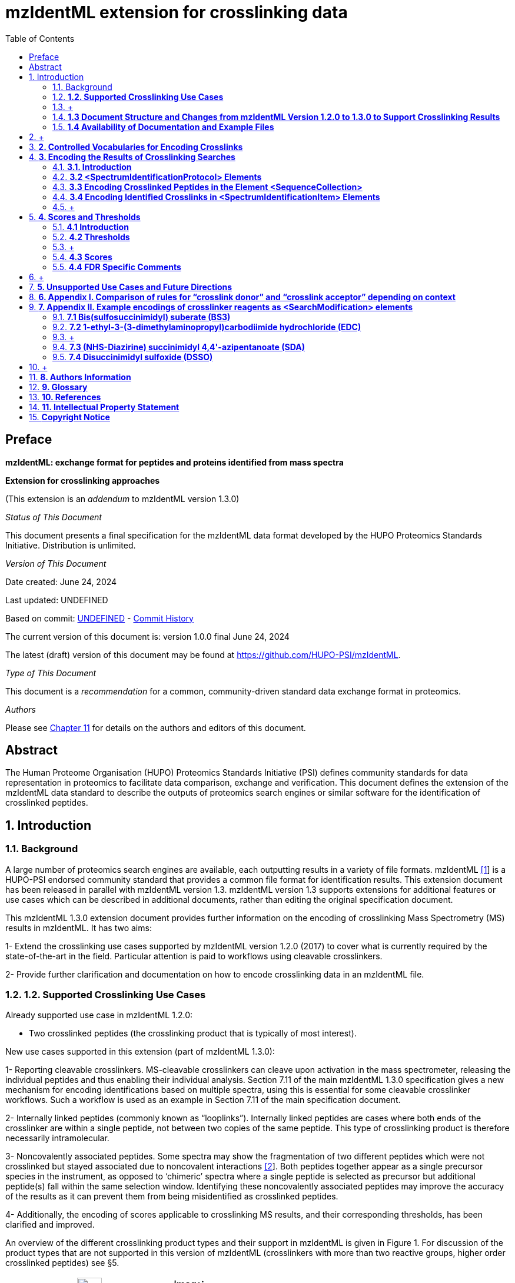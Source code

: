 = mzIdentML extension for crosslinking data
:sectnums:
:toc: left
:doctype: book
//only works on some backends, not HTML
:showcomments:
//use style like Section 1 when referencing within the document.
:xrefstyle: short
:figure-caption: Figure
:pdf-page-size: A4

//GitHub specific settings
ifdef::env-github[]
:tip-caption: :bulb:
:note-caption: :information_source:
:important-caption: :heavy_exclamation_mark:
:caution-caption: :fire:
:warning-caption: :warning:
endif::[]

:commit-hash: UNDEFINED
:build-date: UNDEFINED
:document-version: version 1.0.0 final June 24, 2024

//disable section numbering
:!sectnums:
[preface]
== Preface

*mzIdentML: exchange format for peptides and proteins identified from mass spectra*

*Extension for crosslinking approaches*

(This extension is an _addendum_ to mzIdentML version 1.3.0)

_Status of This Document_

This document presents a final specification for the mzIdentML data format
developed by the HUPO Proteomics Standards Initiative. Distribution is
unlimited.

_Version of This Document_

Date created: June 24, 2024

Last updated: {build-date}

Based on commit: https://github.com/HUPO-PSI/mzIdentML/commit/{commit-hash}[{commit-hash}] - https://github.com/HUPO-PSI/mzIdentML/commits/master/specification_document/specdoc1_3/asciidoc/crosslinking_ext.adoc[Commit History]

The current version of this document is: {document-version}

The latest (draft) version of this document may be found at https://github.com/HUPO-PSI/mzIdentML.

_Type of This Document_

This document is a _recommendation_ for a common, community-driven standard data exchange format in proteomics.

_Authors_

Please see <<authors>> for details on the authors and editors of this document.

[abstract]
[[abstract]]
== Abstract

The Human Proteome Organisation (HUPO) Proteomics Standards Initiative (PSI) defines community standards for data representation in proteomics to facilitate data comparison, exchange and verification. This document defines the extension of the mzIdentML data standard to describe the outputs of proteomics search engines or similar software for the identification of crosslinked peptides.

//reenable section numbering
:sectnums:
[[introduction]]
== Introduction

[[background]]
=== Background


A large number of proteomics search engines are available, each outputting results in a variety of file formats. mzIdentML https://paperpile.com/c/YrD2gH/vjf16[[1]] is a HUPO-PSI endorsed community standard that provides a common file format for identification results. This extension document has been released in parallel with mzIdentML version 1.3. mzIdentML version 1.3 supports extensions for additional features or use cases which can be described in additional documents, rather than editing the original specification document.

This mzIdentML 1.3.0 extension document provides further information on the encoding of crosslinking Mass Spectrometry (MS) results in mzIdentML. It has two aims:

1- Extend the crosslinking use cases supported by mzIdentML version 1.2.0 (2017) to cover what is currently required by the state-of-the-art in the field. Particular attention is paid to workflows using cleavable crosslinkers.

2- Provide further clarification and documentation on how to encode crosslinking data in an mzIdentML file.

=== *1.2. Supported Crosslinking Use Cases*

Already supported use case in mzIdentML 1.2.0:

- Two crosslinked peptides (the crosslinking product that is typically of most interest).

New use cases supported in this extension (part of mzIdentML 1.3.0):

1- Reporting cleavable crosslinkers. MS-cleavable crosslinkers can cleave upon activation in the mass spectrometer, releasing the individual peptides and thus enabling their individual analysis. Section 7.11 of the main mzIdentML 1.3.0 specification gives a new mechanism for encoding identifications based on multiple spectra, using this is essential for some cleavable crosslinker workflows. Such a workflow is used as an example in Section 7.11 of the main specification document.

2- Internally linked peptides (commonly known as “looplinks”). Internally linked peptides are cases where both ends of the crosslinker are within a single peptide, not between two copies of the same peptide. This type of crosslinking product is therefore necessarily intramolecular.

3- Noncovalently associated peptides. Some spectra may show the fragmentation of two different peptides which were not crosslinked but stayed associated due to noncovalent interactions https://paperpile.com/c/YrD2gH/IanGW[[2]]. Both peptides together appear as a single precursor species in the instrument, as opposed to ‘chimeric’ spectra where a single peptide is selected as precursor but additional peptide(s) fall within the same selection window. Identifying these noncovalently associated peptides may improve the accuracy of the results as it can prevent them from being misidentified as crosslinked peptides.

4- Additionally, the encoding of scores applicable to crosslinking MS results, and their corresponding thresholds, has been clarified and improved.

An overview of the different crosslinking product types and their support in mzIdentML is given in Figure 1. For discussion of the product types that are not supported in this version of mzIdentML (crosslinkers with more than two reactive groups, higher order crosslinked peptides) see §5.

[cols=",,,,,,,,",options="header",]
|===
|*no crosslinker reaction* a|
image:img//media/image9.jpg[image,width=42,height=20]

linear peptide / free

peptide

| a|
image:img//media/image9.jpg[image,width=43,height=15]

image:img//media/image9.jpg[image,width=43,height=14]

non-

covalently associated peptides

| | | | |
| | | | | | | | |
a|
*crosslinker*

*reaction*

| a|
image:img//media/image5.jpg[image,width=56,height=33]

crosslinker modified peptide

(monolink

or dead-end link)

a|
image:img//media/image8.jpg[image,width=63,height=41]

crosslinked peptides

a|
image:img//media/image4.png[image,width=46,height=34]

cleavable

crosslinker

a|
image:img//media/image6.jpg[image,width=56,height=26]

internally linked peptide (looplink)

| a|
image:img//media/image7.jpg[image,width=63,height=45]

crosslinked peptides from crosslinkers with more than two reactive groups

a|
image:img//media/image10.jpg[image,width=63,height=41]

higher order

crosslinked peptides

| | | | | | | | |
a|
*mzIdentML*

*version supporting*

|*1.1.0* |*1.2.0* |*1.3.0* |*Unsupported* | | | |
|===

*Figure 1. Summary of mzIdentML support for crosslinking product types.*

===  +
[[document-structure]]
=== *1.3 Document Structure and Changes from mzIdentML Version 1.2.0 to 1.3.0 to Support Crosslinking Results*

mzIdentML version 1.3.0 makes two significant changes: (i) a new mechanism for encoding identifications based on multiple spectra, including the retiral of the old method for doing this; (ii) the ability to supplement the specification with extension documents covering specific use cases. The general guidance on the mzIdentML file format given in the main specification document all applies here, with this extension document giving guidance on the use of the controlled vocabulary (CV) terms specific to crosslinking.

The previously supported crosslinking use case was described in the main mzIdentML 1.2.0 specification document. In mzIdentML 1.3.0 this information has been moved to this extension document but it remains unchanged. The only change to the previous version 1.2.0 support for crosslinking is regarding identifications based on multiple spectra, this change is covered in Section 7.11 of the main mzIdentML 1.3.0 specification document.

The new use cases supported in this extension (version 1.0.0, compatible with mzIdentML version 1.3.0) are explained in detail in the following Sections of this document (denoted with an §). All of them have new controlled vocabulary terms associated with them.

Section 3 of this extension document is organised on the basis of elements in the mzIdentML schema, see Figure 2. For each of the new use cases, the list below states the relevant sections of this document and the new CV terms.

1- Reporting cleavable crosslinkers. See §3.2.2. Three new CV terms have been created related to encoding the derivatives of cleavable crosslinkers:

* {blank}
+
____
“cleavable crosslinker stub” (MS:1003346),
____
* {blank}
+
____
“Unimod derivative code” (MS:1003347),
____
* {blank}
+
____
“crosslinker cleavage characteristics” (MS:1003390).
____

2- Internally linked peptides (a.k.a. “looplinks”). See Sections §3.3 & §3.4.3. One new CV term has been created to allow the encoding:

* {blank}
+
____
“looplink spectrum identification item” (MS:1003329).
____

3- Noncovalently associated peptides. See §3.2.1 and §3.4.2. Two new CV terms have been created related to noncovalently associated peptides:

* {blank}
+
____
“noncovalently associated peptides search” (MS:1003330),
____
* {blank}
+
____
“noncovalently associated peptides spectrum identification item” (MS:1003331).
____

4- Improvements in the encoding of scores and thresholds related to crosslinking results. See Section §4. Seven CV terms have been created:

* {blank}
+
____
"crosslinked PSM-level global FDR" (MS:1003337),
____
* {blank}
+
____
“peptide-pair sequence-level global FDR” (MS:1003338),
____
* {blank}
+
____
“peptide-pair passes threshold” (MS:1003339),
____
* {blank}
+
____
“residue-pair passes threshold” (MS:1003340),
____
* {blank}
+
____
“protein-protein interaction passes threshold” (MS:1003341),
____
* {blank}
+
____
“regular expression for whether interaction score derived from crosslinking passes threshold” (MS:1003342),
____
* {blank}
+
____
“FDR applied separately to self crosslinks and protein heteromeric crosslinks” (MS:1003343),
____
* {blank}
+
____
“residue pair ref” (MS:1003344).
____
* {blank}
+
____
“regular expression for residue-pair ref” (MS:1003345)
____

=== *1.4 Availability of Documentation and Example Files*

All documents in their most recent form are available on the PSI website (http://www.psidev.info/mzidentml[[.underline]#http://www.psidev.info/mzidentml#]) and at the mzIdentML GitHub project (https://github.com/HUPO-PSI/mzIdentML/tree/master/specification_document[[.underline]#https://github.com/HUPO-PSI/mzIdentML/tree/master/specification_document#]).

The example files supporting this extension document are available at https://github.com/HUPO-PSI/mzIdentML/blob/master/examples/1_3examples/crosslinking/[[.underline]#https://github.com/HUPO-PSI/mzIdentML/blob/master/examples/1_3examples/crosslinking/#].

The example files are:

* {blank}
+
____
Xlink_EDC_mzIdentML_1_3_0_draft.mzid (internally linked peptides),
____
* {blank}
+
____
multiple_spectra_per_id_1_3_0_draft.mzid (identification based on multiple spectra),
____
* {blank}
+
____
noncovalently_assoc_1_3_0_draft.mzid (noncovalently associated peptides),
____
* {blank}
+
____
scores_and_thresholds_1_3_0_draft.mzid (scores and thresholds).
____

==  +

== *2. Controlled Vocabularies for Encoding Crosslinks*

A collection of terms for describing a certain domain is called a controlled vocabulary (CV) https://paperpile.com/c/YrD2gH/9dZZN[[3]]. Section 4.1 of the main mzIdentML 1.3.0 document describes the use of CVs in mzIdentML. The PSI-MS CV (https://github.com/HUPO-PSI/psi-ms-CV[[.underline]#https://github.com/HUPO-PSI/psi-ms-CV#]) can be used to encode many types of technical information in mzIdentML (e.g. statistical scores, mass spectrometers, etc). There are two other CVs that are relevant to encoding crosslinking data in mzIdentML: Unimod and XLMOD. XLMOD https://raw.githubusercontent.com/HUPO-PSI/mzIdentML/master/cv/XLMOD.obo[[.underline]#(https://raw.githubusercontent.com/HUPO-PSI/mzIdentML/master/cv/XLMOD.obo)# [.underline]# #] represents the crosslinker reagents. Unimod http://www.unimod.org/obo/unimod.obo[[.underline]#(http://www.unimod.org/obo/unimod.obo)# [.underline]# #] represents the resulting modifications in the crosslinked peptides/proteins.

At the time of writing (Unimod v2.1, XLMOD v1.1.12) both CVs have advantages and disadvantages when used for encoding crosslinking results in mzIdentML. For example, the representation of heterobifunctional crosslinkers (crosslinkers with different reactive groups) is better in XLMOD. However, the representation of the derivatives from a cleavable crosslinker is more complete in Unimod. Which CV (XLMOD or Unimod) to use for encoding crosslinker modifications is left as the implementers’ choice.

There is also some overlap between the information stored in these CVs and the contents of the <SearchModification> elements in mzIdentML. The <SearchModification> elements can encode: the derivatives of cleavable crosslinkers, namely the crosslinker stub as a peptide modification on the MS3 level and crosslinker cleavability as stub fragments on the MS2 level; and crosslinker specificity (including heterobifunctional crosslinkers). Implementers SHOULD describe the crosslinker modifications searched for as <SearchModification> elements; this provides a consistent way of retrieving crosslinker modification information regardless of which CV has been used, see §3.2.2.

== *3. Encoding the Results of Crosslinking Searches*

=== *3.1. Introduction* 

mzIdentML documents MUST indicate that they are implementing the guidance in this extension document by including the following CV term inside the top-level <MzIdentML> element, immediately after the <cvList> element:

<cvParam cvRef="PSI-MS" accession="MS:1003385" name="mzIdentML crosslinking extension document version"

value="1.0.0"/>

Crosslinked peptides presented a challenge for mzIdentML 1.2.0, since more than one peptide can be identified from the same spectrum.

mzIdentML 1.2.0 solved this by:

* {blank}
+
____
introducing the “crosslink donor” (MS:1002509) and “crosslink acceptor” (MS:1002510) CV terms – the values of these terms associate *either* <SearchModification> elements (see §3.2.2) or <Modification> elements (see §3.3);
____
* {blank}
+
____
introducing the “crosslink spectrum identification item” (MS:1002511) CV term – the values of these terms group <SpectrumIdentificationItem> elements within a <SpectrumIdentificationResult> (see §3.4).
____

Note that “crosslink donor” (MS:1002509) and “crosslink acceptor” (MS:1002510) are used in two different contexts:

* {blank}
+
____
/MzIdentML/AnalysisProtocolCollection/SpectrumIdentificationProtocol/ ModificationParams/SearchModification – encoding the modifications searched for (including the specificity, see §3.2.2);
____
* {blank}
+
____
/MzIdentML/SequenceCollection/Peptide/Modification - encoding the actual modifications present in the crosslinked peptides (§3.3).
____

The rules that govern their use differ in each context, the details of these rules are given in §3.2.2 & §3.3. To emphasise that they differ, Appendix I compares them. Appendix I presents no new information on how to encode crosslinking results in mzIdentML.

Figure 2 gives an overview of how the subsections here (§3) relate to the elements in an mzIdentML file.

image:img//media/image2.png[image,width=864,height=562]

*Figure 2. Overview of the mzIdentML 1.3.0. Format (crosslinking extension).* Elements are labelled with the section from this document that contains guidance on how to encode them.

=== *3.2 <SpectrumIdentificationProtocol> Elements* 

A <SpectrumIdentificationProtocol> element describes the parameters and settings of a spectrum identification analysis. There may be several of these protocols included in one mzIdentML file. In the case of analysis workflows in which an identification is based on multiple spectra (see Section 7.11 of the main mzIdentML 1.3.0 specification document), these spectra identifications may be included in different <SpectrumIdentificationList> elements, each associated with a different <SpectrumIdentificationProtocol>.

Section 2 of the main mzIdentML 1.3.0 specification document states that “all search parameters should be described in sufficient detail to enable a user to run the same or a similar search on the same or another search engine”. As far as possible, the information that would be needed to reannotate the mass spectra SHOULD be included. The <FragmentTolerance> and <ParentTolerance> subelements of <SpectrumIdentificationProtocol> SHOULD be completed.

Two child elements of <SpectrumIdentificationProtocol> are covered in more detail here:

* {blank}
+
____
<AdditionalSearchParams> (§3.2.1),
____
* {blank}
+
____
<ModificationParams> (§3.2.2).
____

==== *3.2.1 Additional Search Parameters*

*Path:* [.underline]#/MzIdentML/AnalysisProtocolCollection/SpectrumIdentificationProtocol/AdditionalSearchParams#

If a crosslinking search has been performed then the CV term “crosslinking search” (MS:1002494) MUST be present within the <AdditionalSearchParams> subelement of every <SpectrumIdentificationProtocol> associated with that search (see Figure 3).

The ion series that were searched for SHOULD also be included here.

_[.underline]#New supported use case in this extension - noncovalently associated peptides:#_ mzIdentML 1.2.1 introduces a new CV term – “noncovalently associated peptides search” (MS:1003330). If pairs of noncovalently associated peptides were also searched for, then the <SpectrumIdentificationProtocol> elements MUST also contain this new CV term within their <AdditionalSearchParams> subelement, see Figure 3.

The new CV term "FDR applied separately to self crosslinks and protein heteromeric crosslinks" (MS:1003343), see §4.4, which SHOULD be present is also shown in Figure 3.

<AnalysisProtocolCollection>

____
<SpectrumIdentificationProtocol analysisSoftware_ref="ID_software" id="SearchProtocol_1">

<SearchType>

<cvParam accession="MS:1001083" cvRef="PSI-MS" name="ms-ms search"/>

</SearchType>

<AdditionalSearchParams>

<cvParam accession="MS:1001211" cvRef="PSI-MS" name="parent mass type mono"/>

<cvParam accession="MS:1001256" cvRef="PSI-MS" name="fragment mass type mono"/>

<cvParam accession="MS:1002494" cvRef="PSI-MS" name="crosslinking search"/>

<cvParam accession="MS:1003330" cvRef="PSI-MS"

name="noncovalently associated peptides search"/>
____

<cvParam accession="MS:1003343" cvRef="PSI-MS"

____
name="FDR applied separately to self crosslinks and protein heteromeric crosslinks" value="true"/>

<cvParam cvRef="PSI-MS" accession="MS:1001118" name="param: b ion"/>

<cvParam cvRef="PSI-MS" accession="MS:1001262" name="param: y ion"/>

</AdditionalSearchParams>

...

</SpectrumIdentificationProtocol>
____

</AnalysisProtocolCollection>

*Figure 3. XML snippet showing crosslinking related CV terms.* If a crosslinking search has been performed, MS:1002494 *MUST* be present. If noncovalently associated peptides have also been searched for, then MS:1003330 *MUST* also be present. The new CV term "FDR applied separately to self crosslinks and protein heteromeric crosslinks" (MS:1003343) which *SHOULD* be present is also shown, see §4.4.

==== *3.2.2 Modification Parameters*

*Path:* [.underline]#/MzIdentML/AnalysisProtocolCollection/SpectrumIdentificationProtocol/ModificationParams/SearchModification#

The <SpectrumIdentificationProtocol> element encodes the modifications that were searched for within its <ModificationParams> subelement. These are encoded in <SearchModification> elements within <ModificationParams>.

mzIdentML version 1.3.0 introduces two new CV terms to link <SearchModification> elements and <Modification> elements - “search modification id” (MS:1003392) which goes inside <SearchModification> elements, and “search modification id ref” (MS:1003393) which goes inside <Modification> elements. Making this link is optional but recommended where possible. In the case of open modification searches, such a link cannot be made. See Section 7.12 of the main mzIdentML specification document.

Each crosslinker reagent is defined by multiple <SearchModification> elements that contain either the “crosslink donor” (MS:1002509) or “crosslink acceptor” (MS:1002510) CV term. An example is given in Figure 4(i). The residue specificities of the crosslinkers used SHOULD be encoded here, examples are given in Appendix II.

The value slot of the crosslink donor and acceptor CV terms is interpreted as a local identifier for the <SearchModification> elements describing a single reagent. The rules governing the use of the crosslink donor and acceptor CV terms in <SearchModification> elements are given in Figure 4(ii).

There may be more than two <SearchModification> elements required. For example, if the crosslinker reacts with the sidechains and also with the protein termini, see Appendix II for examples.

<SearchModification> elements can contain one or more children of the CV term “peptide modification details” (MS:1001471). These CV terms can encode information on neutral losses, see Figure 4(i).

_[.underline]#New supported use case in this extension - cleavable crosslinkers:#_ mzIdentML 1.3.0 adds three new CV terms relating to modifications from cleavable crosslinkers – “cleavable crosslinker stub” (MS:1003346), “Unimod derivative code” (MS:1003347) and “crosslinker cleavage characteristics” (MS:1003390).

At the MS3 level, where single peptides and part of the cleaved crosslinker are identified, the crosslinker modifications SHOULD include the CV term “cleavable crosslinker stub” (MS:1003346).

The crosslink stub modification MUST also have a suitably sourced CV term for the reagent (see Appendix II). Additionally, if Unimod is being used as the CV, then the CV term “Unimod derivative code” (MS:1003347) MAY be used to state which derivative of the cleaved crosslinker is identified. The single-letter derivative codes in Unimod are chosen arbitrarily when a linker definition is added to Unimod. For instance, in https://unimod.org/xlink.html[[.underline]#https://unimod.org/xlink.html#] one can find the examples "A for alkene, S for sulfenic acid, and T for thiol", and e.g. Xlink:DSS uses W for loss of water. There is no formal vocabulary for the single-letter codes. "UNIMOD derivative code" must be equal to one of the derivative codes defined in the corresponding Unimod entry (not a random character unrelated to the definition). An example Unimod entry is at https://www.unimod.org/modifications_view.php?editid1=1842[[.underline]#https://www.unimod.org/modifications_view.php?editid1=1842 .#]

At the MS2 level, the new CV term “crosslinker cleavage characteristics” (MS:1003390) signifies that the crosslinker is cleavable and on cleavage can leave a given stub. This can lead to additional stub fragments in the MS2 spectra that contain the crosslinker stub instead of the whole crosslinker plus the second peptide. Each “crosslinker cleavage characteristics” CV term represents one possible crosslinker stub. It has a structured value -

_name_:_mass_:_pairs with_

_Name_ must be a single character to identify this stub. The scope of _name_ is restricted to that crosslinker definition, i.e. they need only be unique within that crosslinker definition not the whole file or the <SpectrumIdentification> element. _Mass_ gives the monoisotopic mass delta of the resulting stub in Daltons. _Pairs with_ MUST be a sequence of one or more characters, giving the _name(s)_ of the partner stub(s). See Appendix II for examples.

Note that the choice of which <SearchModification> is the donor and which one is the acceptor is arbitrary.

*(i)*

<SpectrumIdentificationProtocol>

...

<ModificationParams>

____
<SearchModification fixedMod="false" massDelta="138.06808" residues="S T Y K">

<cvParam cvRef="PSI-MS" accession="MS:1003392"

name="search modification id" value="BS3_donor"/>

<cvParam cvRef="XLMOD" accession="XLMOD:02000" name="BS3"/>

<cvParam cvRef="PSI-MS" accession="MS:1002509" name="crosslink donor"

value="0"/>

</SearchModification>

<SearchModification fixedMod="false" massDelta="138.06808" residues=".">

<SpecificityRules>

<cvParam cvRef="PSI-MS" accession="MS:1002057"

name="modification specificity protein N-term"/>

</SpecificityRules>

<cvParam cvRef="PSI-MS" accession="MS:1003392"

name="search modification id" value="BS3_donor_n_term"/>

<cvParam cvRef="XLMOD" accession="XLMOD:02000" name="BS3"/>

<cvParam cvRef="PSI-MS" accession="MS:1002510" name="crosslink donor"

value="0" />

</SearchModification>

<SearchModification fixedMod="false" massDelta="0.0" residues="S T Y K">

<cvParam cvRef="PSI-MS" accession="MS:1003392"

name="search modification id" value="BS3_acceptor"/>

<cvParam cvRef="XLMOD" accession="XLMOD:02000" name="BS3"/>

<cvParam cvRef="PSI-MS" accession="MS:1002510" name="crosslink acceptor"

value="0"/>

</SearchModification>

<SearchModification fixedMod="false" massDelta="0.0" residues=".">

<SpecificityRules>

<cvParam cvRef="PSI-MS" accession="MS:1002058"

name="modification specificity protein N-term"/>

</SpecificityRules>

<cvParam cvRef="PSI-MS" accession="MS:1003392"

name="search modification id" value="BS3_acceptor_n_term">

<cvParam cvRef="XLMOD" accession="XLMOD:02000" name="BS3"/>

<cvParam cvRef="PSI-MS" accession="MS:1002510" name="crosslink acceptor"

value="0" />

</SearchModification>

<SearchModification fixedMod="false" massDelta="15.994919" residues="M">

<cvParam cvRef="PSI-MS" accession="MS:1003392"

name="search modification id" value="Mox"/>

<cvParam accession="UNIMOD:35" name="Oxidation" cvRef="UNIMOD" />

<cvParam accession="MS:1001524" name="fragment neutral loss"

cvRef="PSI-MS" value="63.998291" unitAccession="UO:0000221" unitName="dalton" unitCvRef="UO"/>

</SearchModification>
____

</ModificationParams>

...

</SpectrumIdentificationProtocol>

*(ii)*

* {blank}
+
____
*At least two* <SearchModification> elements SHOULD be used to encode each crosslink reagent, to encode the site specificity of both the donor and acceptor termini of the reagent.
____
* {blank}
+
____
The value slot of the crosslink donor and acceptor CV terms is interpreted as a local identifier for the <SearchModification> elements describing a single reagent.
____
* {blank}
+
____
The choice of which reactive group is the donor and which is the acceptor is arbitrary.
____
* {blank}
+
____
The crosslink donor <SearchModification> element *MUST* have the attribute massDelta = the mass gain from the crosslink reagent.
____
* {blank}
+
____
The crosslink acceptor peptide’s <SearchModification> element *MUST* have massDelta = 0.
____
* {blank}
+
____
*Both* acceptor and donor *MUST* have a suitably sourced <cvParam>.
____

*Figure 4.* *The use of the “crosslink donor” (MS:1002509) and “crosslink acceptor” (MS:1002510) CV terms in <SearchModification> elements.*

*(i)* XML snippet showing the “crosslink donor” (MS:1002509) and “crosslink acceptor” (MS:1002510) CV terms used in <SearchModification>, shows encoding for the BS3 crosslinking reagent. It also shows a modification with a neutral loss.

*(ii)* The rules applying to the use of the “crosslink donor” (MS:1002509) and “crosslink acceptor” (MS:1002510) CV terms within <SearchModification>.

=== *3.3 Encoding Crosslinked Peptides in the Element <SequenceCollection>*

[.underline]#*Path:* /MzIdentML/SequenceCollection#

The peptides that have been identified are encoded in the <SequenceCollection> element. This will include both crosslinked and uncrosslinked peptides.

A word of warning about redundancy, it is not the intention of mzIdentML that every <SpectrumIdentificationItem> (§3.4) references a new <Peptide> in <SequenceCollection> – “the combination of <Peptide> sequence and modifications MUST be unique in the file” (main mzIdentML specification document, Section 6.68). However, each distinct combination of crosslinked peptides will require a new pair of <Peptide> elements in <SequenceCollection>.

To represent the crosslinked peptides, mzIdentML 1.2.0 added a mechanism for linking two different <Peptide> elements together, using the CV terms “crosslink donor” (MS:1002509) and “crosslink acceptor” (MS:1002510). An identical value for these terms indicates that they are grouped together, see Figure 5(i).

The rules governing the use of the crosslink donor and acceptor CV terms in <Modification> elements are given in Figure 5(ii).

As of mzIdentML 1.3.0, <Modification> elements MAY contain the CV term "search modification id ref" (MS:1003393) to link a <Modification> to a <SearchModification> element. The value of this term is the unique id of the <SearchModification> as defined by its "search modification id" (MS:1003392) CV term. It is recommended to use this approach for the encoding of modifications from crosslinkers, see Appendix II.

_[.underline]#New supported use case in this extension - internally linked peptide:#_ An internally linked peptide has both ends of the crosslinker within it. To encode an internally crosslinked peptide the <Peptide> can contain one <Modification> element with the “crosslink donor” CV term and one <Modification> element with the “crosslink acceptor” CV term. The same rules apply to these CV terms when encoding internally linked peptides as when encoding crosslinked peptides (Figure 5 (ii)). For an example of how to encode an internally linked peptide, see Figure 5(iii).

The accompanying example file https://github.com/HUPO-PSI/mzIdentML/blob/master/examples/1_3_0examples/crosslinking/multiple_spectra_per_id_1.3.0_draft.mzid[[.underline]#multiple_spectra_per_id_1.3.0_draft.mzid#] illustrates a common cleavable crosslinker workflow https://paperpile.com/c/YrD2gH/osIjk[[4]].

Child CV terms of “peptide modification details” (MS:1001471) can be included in <Modification> elements to provide additional information about the modification, including the new cleavable crosslinker related CV terms, see §3.2.2. This is not recommended if the <Modification> elements have "search modification id ref" (MS:1003393) CV terms to link them to a <SearchModification> element, as it would add unnecessary duplication to the file.

The encoding for crosslinked peptides MAY be combined with the encoding for modification localisation scoring, using the same mechanism (main mzIdentML 1.3.0 document, Section 5.2.8).

*(i)*

<SequenceCollection>

____
<Peptide id="30491856_30492180_2_4_p1">

<PeptideSequence>AAFTKQAADK</PeptideSequence>

<Modification monoisotopicMassDelta="138.0680796" location="5">

<cvParam cvRef="PSI-MS" accession="MS:1003393"

name="search modification id ref" value="DSS_donor"/>

<cvParam accession="XL:00002" cvRef="PSI-MS" name="Xlink:DSS"/>

<cvParam accession="MS:1002509" cvRef="PSI-MS" name="crosslink donor" value="*5448*"/>

</Modification>

</Peptide>

<Peptide id="30491856_30492180_2_4_p2">

<PeptideSequence>AMYPPKEDR</PeptideSequence>

<Modification monoisotopicMassDelta="0.0" location="6">

<cvParam cvRef="PSI-MS" accession="MS:1003393"

name="search modification id ref" value="DSS_acceptor"/>

<cvParam accession="MS:1002510" cvRef="PSI-MS" name="crosslink acceptor" value="*5448*"/>

</Modification>

</Peptide>

...
____

</SequenceCollection>

*(ii)* If a pair of crosslinked peptides has been identified:

* {blank}
+
____
One peptide’s <Modification> element MUST be flagged as “crosslink donor” and one MUST be flagged as “crosslink acceptor”.
____
* {blank}
+
____
A unique identifier linking exactly *two* <Modification> elements together *MUST* be in the value slot. (Thereby excluding the representation of trimeric crosslinkers, see §6.)
____
* {blank}
+
____
If the CV term “search modification id ref” (MS:1003393) is being used then the crosslink donor MUST be chosen to match the end marked as the donor in the corresponding <SearchModification> elements, see §3.2.2. If that CV term is not used, or if the preceding rule does not unambiguously define which end to mark as donor (e.g. because the crosslinker is symmetrical) then the export software SHOULD use the following rules to choose the crosslink donor as the: longer peptide, then higher peptide neutral mass, then alphabetical order.
____
* {blank}
+
____
The crosslink donor <Modification> element *MUST* have the attribute monoisotopicMassDelta = the mass gain from the crosslink reagent.
____
* {blank}
+
____
The crosslink acceptor peptide’s <Modification> element *MUST* have monoisotopicMassDelta = 0.
____
* {blank}
+
____
The crosslink donor peptide’s <Modification> element *MUST* have a suitably sourced cvParam for the crosslink. The crosslink acceptor peptide’s <Modification> element *MUST* *NOT* have a cvParam for the reagent.
____

*(iii)*

<SequenceCollection>

____
<Peptide id="peptide_7_1">

<PeptideSequence>DVIQSLVDDDLVAK</PeptideSequence>

<Modification location="10" residues="D" monoisotopicMassDelta="-18.010565">

<cvParam cvRef="PSI-MS" accession="MS:1003393"

name="search modification id ref" value="EDC_donor"/>

<cvParam accession="UNIMOD:2018" name="Xlink:EDC" cvRef="UNIMOD"/>

<cvParam accession="MS:1002509" cvRef="PSI-MS" name="crosslink donor"

value="*100*"/>

</Modification>

<Modification location="14" residues="K" monoisotopicMassDelta="0.0">

<cvParam cvRef="PSI-MS" accession="MS:1003393"

name="search modification id ref" value="EDC_acceptor"/>

<cvParam accession="MS:1002510" cvRef="PSI-MS" name="crosslink acceptor"

value="*100*"/>

</Modification>

</Peptide>

...
____

</SequenceCollection>

*Figure 5. Encoding Crosslinked Peptides in the Element <SequenceCollection>*

{empty}(i) XML snippet showing the encoding of crosslinked peptides.

{empty}(ii) The rules applying to the use of the “crosslink donor” (MS:1002509) and “crosslink acceptor” (MS:1002510) CV terms within <Modification> elements.

{empty}(iii) XML snippet showing the encoding of an internally linked peptide.

<SequenceCollection>

<!-- linear peptides-->

<Peptide id="p1_linear">

<PeptideSequence>PEPKR</PeptideSequence>

<Modification location="4" monoisotopicMassDelta="176.01433">

____
<cvParam cvRef="PSI-MS" accession="MS:1003393"
____

name="search modification id ref" value="DSSO_monolink_W"/>

<cvParam accession="UNIMOD:1842" cvRef="UNIMOD" name="Xlink:DSSO"/>

<cvParam accession="MS:1003347" name="UNIMOD derivative code" value="W" cvRef="PSI-MS" />

</Modification>

</Peptide>

<!-- crosslinked peptides -->

<Peptide id="p1">

<PeptideSequence>PEPKR</PeptideSequence>

<Modification location="4" monoisotopicMassDelta="158.003765">

____
<cvParam cvRef="PSI-MS" accession="MS:1003393"
____

name="search modification id ref" value="DSSO_donor"/>

<cvParam accession="UNIMOD:1842" cvRef="UNIMOD" name="Xlink:DSSO"/>

<cvParam cvRef="PSI-MS" accession="MS:1002509" name="crosslink donor" value="1"/>

</Modification>

</Peptide>

<Peptide id="p2">

<PeptideSequence>TIDYK</PeptideSequence>

<Modification location="4" monoisotopicMassDelta="0">

<cvParam cvRef="PSI-MS" accession="MS:1003393"

name="search modification id ref" value="DSSO_acceptor"/>

<cvParam cvRef="PSI-MS" accession="MS:1002510" name="crosslink acceptor" value="1"/>

</Modification>

</Peptide>

<!-- MS3 peptides are separately listed, as they are linear stub modified peptides -->

<Peptide id="p1_a">

<PeptideSequence>PEPKR</PeptideSequence>

<Modification location="4" monoisotopicMassDelta="54.010565">

____
<cvParam cvRef="PSI-MS" accession="MS:1003393"
____

name="search modification id ref" value="DSSO_crosslink_stub_a"/>

<cvParam accession="UNIMOD:1842" cvRef="UNIMOD" name="Xlink:DSSO"/>

<cvParam accession="MS:1003347" name="UNIMOD derivative code" value="A" cvRef="PSI-MS" />

<cvParam cvRef="PSI-MS" accession="MS:1003346" name="cleavable crosslinker stub"/>

</Modification>

</Peptide>

<Peptide id="p1_t">

<PeptideSequence>PEPKR</PeptideSequence>

<Modification location="4" monoisotopicMassDelta="85.982635">

____
<cvParam cvRef="PSI-MS" accession="MS:1003393"
____

name="search modification id ref" value="DSSO_crosslink_stub_t"/>

<cvParam accession="UNIMOD:1842" cvRef="UNIMOD" name="Xlink:DSSO"/>

<cvParam accession="MS:1003347" name="UNIMOD derivative code" value="T" cvRef="PSI-MS" />

<cvParam cvRef="PSI-MS" accession="MS:1003346" name="cleavable crosslinker stub"/>

</Modification>

</Peptide>

<Peptide id="p2_a">

<PeptideSequence>TIDYK</PeptideSequence>

<Modification location="4" monoisotopicMassDelta="54.010565">

____
<cvParam cvRef="PSI-MS" accession="MS:1003393"
____

name="search modification id ref" value="DSSO_crosslink_stub_a"/>

<cvParam accession="UNIMOD:1842" cvRef="UNIMOD" name="Xlink:DSSO"/>

<cvParam accession="MS:1003347" name="UNIMOD derivative code" value="A" cvRef="PSI-MS" />

<cvParam cvRef="PSI-MS" accession="MS:1003346" name="cleavable crosslinker stub"/>

</Modification>

</Peptide>

<Peptide id="p2_t">

<PeptideSequence>TIDYK</PeptideSequence>

<Modification location="4" monoisotopicMassDelta="85.982635">

____
<cvParam cvRef="PSI-MS" accession="MS:1003393"
____

name="search modification id ref" value="DSSO_crosslink_stub_t"/>

<cvParam accession="UNIMOD:1842" cvRef="UNIMOD" name="Xlink:DSSO"/>

<cvParam accession="MS:1003347" name="UNIMOD derivative code" value="T" cvRef="PSI-MS" />

<cvParam cvRef="PSI-MS" accession="MS:1003346" name="cleavable crosslinker stub"/>

</Modification>

</Peptide>

*Figure 6. XML snippet showing the encoding of modifications from cleavable crosslinkers.* The new CV terms are shown: “crosslinker stub” (MS:1003346) and “Unimod derivative code” (MS:1003347). This example also uses the new CV term "search modification id ref" (MS:1003393) to reference the corresponding <SearchModification> elements.

=== *3.4 Encoding Identified Crosslinks in <SpectrumIdentificationItem> Elements* 

==== *3.4.1 Identifications of Crosslinked Peptides*

[.underline]#*Path:* /MzIdentML/DataCollection/AnalysisData/SpectrumIdentificationList/SpectrumIdentificationResult#

<SpectrumIdentificationResult> elements report the evidence associated with the identification of particular peptides.

A pair of crosslinked peptides within a given <SpectrumIdentificationResult> MUST be reported as two instances of <SpectrumIdentificationItem> having a shared local unique identifier as the value for the CV term “crosslink spectrum identification item” (MS:1002511). Locally unique means unique within the containing <SpectrumIdentificationResult>. See Figure 7(i). The rules governing the use of the “crosslink spectrum identification item” CV term are given in Figure 7(ii).

*(i)*

<SpectrumIdentificationResult spectraData_ref="SID_1" spectrumID="index=2776" id="SIR_1">

____
<SpectrumIdentificationItem passThreshold="true" rank="*1*"

peptide_ref="30491856_30492180_2_4_p1" experimentalMassToCharge= "569.7912"

calculatedMassToCharge="569.79054" chargeState="4" id="SII_1_1">

<PeptideEvidenceRef peptideEvidence_ref="pepevid_psm121558473_pep30491845_protP02768-A_target_535"/>

<cvParam accession="MS:1002511" cvRef="PSI-MS" value="*1*"

name="crosslink spectrum identification item"/>

<cvParam accession="MS:1002545" cvRef="PSI-MS"

value="1.3111826921077734" name="xi:score"/>

<cvParam accession="MS:1003344" cvRef="PSI-MS" value="54321.a" name="Residue pair ref"/>

</SpectrumIdentificationItem>

<SpectrumIdentificationItem passThreshold="true" rank="*1*"

peptide_ref="30491715_30491845_3_7_p0" experimentalMassToCharge= "569.7912"

calculatedMassToCharge="569.79054" chargeState="4" id="SII_1_2">

<PeptideEvidenceRef

peptideEvidence_ref="pepevid_psm121558473_pep30491715_protP02768-A_target_411"/>

<cvParam accession="MS:1002511" cvRef="PSI-MS" value="*1*"

name="crosslink spectrum identification item"/>

<cvParam accession="MS:1002545" cvRef="PSI-MS"

value="1.3111826921077734" name="xi:score"/>

<cvParam accession="MS:1003344" cvRef="PSI-MS" value="54321.b" name="Residue pair ref"/>

</SpectrumIdentificationItem>
____

</SpectrumIdentificationResult>

*(ii)* If a crosslinked pair of peptides has been identified:

* {blank}
+
____
There MUST be *two* <SpectrumIdentificationItem> elements with the same rank value.
____
* {blank}
+
____
Both MUST have the “crosslink spectrum identification item” cvParam, and the value acts as a *local* identifier within the <SpectrumIdentificationResult> to group these two elements together.
____
* {blank}
+
____
The experimentalMassToCharge, calculatedMassToCharge and chargeState MUST be identical over both SII elements, indicating the overall values for the pair.
____
* {blank}
+
____
If the search engine applies a score to the paired identification, both <SpectrumIdentificationItem> elements MUST have the same cvParam capturing the value.
____
* {blank}
+
____
The two <SpectrumIdentificationItem> elements MAY also have independent scores for the two chains (not shown).
____

*Figure 7.* *Encoding the identification of a pair of crosslinked peptides.* (i) Example XML snippet. (ii) The rules governing the use of “crosslink spectrum identification item”.

==== *3.4.2 Identifications of Noncovalently Associated Peptides* 

[.underline]#*Path:* /MzIdentML/DataCollection/AnalysisData/SpectrumIdentificationList/SpectrumIdentificationResult#

_[.underline]#New supported use case in this extension - noncovalently associated peptides:#_ mzIdentML 1.2.1 introduces a new CV term “noncovalently associated peptides spectrum identification item” (MS:1003331) to encode such identifications (see §1.2). It operates in the same way as “crosslink spectrum identification item”, by using the value of the CV term to group the identifications together, see Figure 8(i).

As indicated above, to use the “noncovalently associated peptides spectrum identification item” (MS:1003331), the element <AdditionalSearchParams> MUST contain the CV term “noncovalently associated peptides search” (MS:1003330), see Figure 3.

The rules governing the use of the “noncovalently associated peptides spectrum identification item” CV term are given in Figure 8 (ii) and are analogous to those governing the use of “crosslink spectrum identification item”. The peptides referred to will be linear, uncrosslinked peptides.

*(i)*

<SpectrumIdentificationResult spectraData_ref="SID_1" spectrumID="index=2776" id="SIR_1">

____
<SpectrumIdentificationItem passThreshold="true" rank="*1*"

peptide_ref=p1" experimentalMassToCharge= "569.7912"

calculatedMassToCharge="569.79054" chargeState="4" id="SII_1_1">

<PeptideEvidenceRef peptideEvidence_ref="pepevid_pep_1"/>

<cvParam accession="MS:1003331" cvRef="PSI-MS" value="*1*"

name="noncovalently associated peptides spectrum identification item"/>

<cvParam accession="MS:1002545" cvRef="PSI-MS"

value="1.3111826921077734" name="xi:score"/>

</SpectrumIdentificationItem>

<SpectrumIdentificationItem passThreshold="true" rank="*1*"

peptide_ref="p2" experimentalMassToCharge= "569.7912"

calculatedMassToCharge="569.79054" chargeState="4" id="SII_1_2">

<PeptideEvidenceRef peptideEvidence_ref="pepevid_pep_2"/>

<cvParam accession="MS:1003331" cvRef="PSI-MS" value="*1*"

name="noncovalently associated peptides spectrum identification item"/>

<cvParam accession="MS:1002545" cvRef="PSI-MS"

value="1.3111826921077734" name="xi:score"/>

</SpectrumIdentificationItem>
____

</SpectrumIdentificationResult>

*(ii)* If a pair of *noncovalently associated peptides* has been identified:

* {blank}
+
____
There MUST be *two* <SpectrumIdentificationItem> elements with the same rank value.
____
* {blank}
+
____
Both MUST have the “noncovalently associated peptides spectrum identification item” cvParam, and the value acts as a *local* identifier within the <SpectrumIdentificationResult> to group these two elements together.
____
* {blank}
+
____
The experimentalMassToCharge, calculatedMassToCharge and chargeState MUST be identical over both SII elements, indicating the overall values for the pair.
____
* {blank}
+
____
If the search engine applies a score to the paired identification, both <SpectrumIdentificationItem> elements MUST have the same cvParam capturing the value.
____
* {blank}
+
____
The two <SpectrumIdentificationItem> elements MAY also have independent scores for the two chains (not shown).
____

*Figure 8.* *Encoding the identification of a pair of noncovalently associated peptides.* (i) Example XML snippet. (ii) The rules governing the use of “noncovalently associated peptides spectrum identification item”.

==== *3.4.3 Identifications of an Internally Linked Peptide* 

[.underline]#*Path:* /MzIdentML/DataCollection/AnalysisData/SpectrumIdentificationList/SpectrumIdentificationResult#

_[.underline]#New supported use case in this extension - internally linked peptide:#_ mzIdentML 1.3.0 introduces a new CV term – “looplink spectrum identification item” (MS:1003329) – to allow the encoding of internally linked peptides (a.k.a. “looplinks”), see Figure 9. The <SpectrumIdentificationItem> element will refer to a <Peptide> containing both crosslink donor and crosslink acceptor modifications (as shown in Figure 5(iii)).

<SpectrumIdentificationResult spectraData_ref="SID_1" spectrumID="index=2776" id="SIR_1">

____
<SpectrumIdentificationItem passThreshold="true" rank="*1*"

peptide_ref="*looplink_p1*" experimentalMassToCharge= "569.7912"

calculatedMassToCharge="569.79054" chargeState="4" id="SII_1_1">

<PeptideEvidenceRef peptideEvidence_ref="*looplink_p1_pep_evid*"/>

<cvParam accession="MS:1003329" cvRef="PSI-MS"

name="looplink spectrum identification item"/>

<cvParam accession="MS:1002545" cvRef="PSI-MS"

value="1.3111826921077734" name="xi:score"/>

</SpectrumIdentificationItem>
____

</SpectrumIdentificationResult>

*Figure 9.* *XML snippet including the encoding of an identification of an internally linked peptide.* Within a <SpectrumIdentificationResult>, a <SpectrumIdentificationItem> element may be marked as referring to a looplink containing peptide by including the CV term “looplink spectrum identification item” (MS:1003329) CV term. This <SpectrumIdentificationItem> will refer to a <Peptide> containing both crosslink donor and crosslink acceptor modifications (as shown in Figure 5(iii)).

===  +

== *4. Scores and Thresholds*

=== *4.1 Introduction*

This section addresses the encoding of error control procedures. This consists of encoding scores (§4.3) and the corresponding thresholds (§4.2) applied to those scores. The contents of this section are all optional; at the PSM level, providing threshold information and identifications that fall below the given significance threshold is encouraged.

_“Depending on the intended purpose of the file, the file producer MAY wish to report a number of identifications that fall below the given significance threshold, for example to allow global statistical analyses to be performed which are not possible if only identifications passing the threshold are reported.”_ (Section 7.4 of the main mzIdentML 1.3.0 specification document)

mzIdentML also provides the option not to encode the peptide spectrum matches that fell below the threshold applied. (§4.2)

The correspondence between scores and the applied thresholds is indicated by using the same CV term for both. That is, the same CV term will be used within the <Threshold> element and within either the related <SpectrumIdentificationItem> element or the related <ProteinDetectionHypothesis> element.

One specific type of score is an FDR (False Discovery Rate) score. Comments specific to FDR are in §4.4.

There are different points in the analysis at which thresholds may be applied https://paperpile.com/c/YrD2gH/kAbLF[[5]] https://paperpile.com/c/YrD2gH/ghaA0[[6]]. These correspond to different levels of consolidation at which analyses may be performed. Scores and thresholds are encoded differently in mzIdentML depending on the level of consolidation at which they were applied. For crosslinking studies encoded in mzIdentML, the possible levels are:

* {blank}
+
____
crosslink containing PSM (also known as Crosslink Spectrum Match, CSM), see §4.3.1,
____
* {blank}
+
____
unique peptide-pair, see §4.3.2,
____
* {blank}
+
____
unique residue-pair, see §4.3.3,
____
* {blank}
+
____
protein-protein interaction (PPI) see §4.3.3.
____

Unique residue-pair and protein-protein interaction level scores are described in the same section as they are encoded using the same mechanism.

The example file https://github.com/HUPO-PSI/mzIdentML/blob/master/examples/1_3_0examples/crosslinking/scores_and_thresholds_1_3_0_draft.mzid[[.underline]#scores_and_thresholds_1_3_0_draft.mzid#] gives a simplified example containing two crosslinks and shows scores and thresholds applied at all four levels. Figures 10, 11, 14 and 15 are XML-snippets from that example file.

mzIdentML allows peptide-level scores to be associated with “unique peptides” (not arbitrary groups of peptides). There are three mutually exclusive definitions of “unique peptide”:

* {blank}
+
____
“group PSMs by sequence” (MS:1002496);
____
* {blank}
+
____
“group PSMs by sequence with modifications” (MS:1002497);
____
* {blank}
+
____
“group PSMs by sequence with modifications and charge” (MS:1002498).
____

If peptide level (re)scoring is used, exactly one of these CV terms must be placed in the <AdditionalSearchParams> element to state the definition of “unique peptide” in use (see Section 5.2.7 of the main specification document). As these are mutually exclusive, an error control procedure which uses more than one definition of “unique peptide” cannot be fully captured by mzIdentML.

=== *4.2 Thresholds*

Section 7.4 of the main mzIdentML specification document gives general guidance on the encoding of thresholds and what has passed them. Note that thresholds are encoded in two different places: in the <SpectrumIdentificationProtocol> element and in the <ProteinDetectionProtocol> element. In both cases, they are encoded using CV terms inside a <Threshold> element, see Figure 10.

The <Threshold> element inside <SpectrumIdentificationProtocol> gives the thresholds associated with <SpectrumIdentificationItem> elements. These thresholds apply at the crosslinked PSM level and at a unique peptide level.

Analogously, the <Threshold> element inside <ProteinDetectionProtocol> includes the thresholds associated with <ProteinDetectionHypothesis> elements. These thresholds apply at the unique residue-pair level and PPI level.

The elements <SpectrumIdentificationItem> and <ProteinDetectionHypothesis> have a mandatory Boolean attribute _passThreshold_ that allows a file producer to indicate that an identification has passed the given thresholds or that it has been manually validated.

The _passThreshold_ attribute of <SpectrumIdentificationItem> relates only to the passing of PSM-level thresholds (see Section 5.2.7 of the main specification document, final paragraph therein).

To enable additional thresholding at the peptide-pair level in the context of crosslinking, a new CV term is required for all PSMs (“peptide-pair passes threshold”, MS:1003339) as shown in Figure 11. This is similar to the general guidance on peptide level thresholds given in Section 5.2.7 of the main specification document.

The _passThreshold_ attribute of <ProteinDetectionHypothesis> only relates to the presence or absence of proteins, it is not directly related to the identification of crosslinks. Whether or not residue-pairs or PPIs have passed significance thresholds is encoded by including the new CV terms “residue-pair passes threshold” (MS:1003340) or “protein-protein interaction passes threshold” (MS:1003341) in the <ProteinDetectionHypothesis> element. The values of these CV terms include an identifier that associates them with a specific residue pair or PPI, see Figure 14.

At each level of consolidation there may be multiple scores. Therefore, for each level there is a mechanism for encoding whether the identification passed when all scores are considered:

* {blank}
+
____
for PSM-level identifications this is the _passThreshold_ attribute of <SpectrumIdentificiationItem>;
____
* {blank}
+
____
at peptide-pair level it is the “peptide-pair passes threshold” (MS:1003339) CV term;
____
* {blank}
+
____
at residue-pair level it is the “residue-pair passes threshold” (MS:1003340) CV term;
____
* {blank}
+
____
and for PPIs it is the “protein-pair passes threshold” (MS:1003341) CV term.
____

If the file producer does not want to indicate that thresholds have been set, all identification elements (<SpectrumIdentificationItem> and <ProteinDetectionHypothesis>) MUST have the attribute passThreshold = “true" and the “no threshold" CV term should be provided within the <SpectrumIdentificationProtocol> and <ProteinDetectionProtocol> (Section 7.4 of the main mzIdentML 1.3.0 specification document). In this case, the new “residue-pair passes threshold" (MS:1003340) and “protein-protein interaction passes threshold" (MS:1003341) CV terms can be omitted.

<AnalysisProtocolCollection >

<SpectrumIdentificationProtocol analysisSoftware_ref="xiFDR_id" id="SearchProtocol_1_17022">

<SearchType>

<cvParam cvRef="PSI-MS" accession="MS:1001083" name="ms-ms search"/>

</SearchType>

<AdditionalSearchParams>

<cvParam cvRef="PSI-MS" accession="MS:1001211" name="parent mass type mono"/>

<cvParam cvRef="PSI-MS" accession="MS:1002494" name="crosslinking search"/>

<cvParam cvRef="PSI-MS" accession="MS:1001256" name="fragment mass type mono"/>

<cvParam cvRef="PSI-MS" accession="MS:1002490" name="peptide-level scoring"/>

<cvParam cvRef="PSI-MS" accession = "MS:1002496" name="group PSMs by sequence"/>

<cvParam cvRef="PSI-MS" accession="MS:1003343"

____
name="FDR applied separately to self crosslinks

and protein heteromeric crosslinks" />
____

<cvParam accession="MS:1001118" name="param: b ion" cvRef="PSI-MS" />

<cvParam accession="MS:1001262" name="param: y ion" cvRef="PSI-MS" />

</AdditionalSearchParams>

<ModificationParams .../>

<Enzymes .../>

<FragmentTolerance .../>

<ParentTolerance .../>

<Threshold>

<cvParam cvRef="PSI-MS" accession="MS:1003337"

____
name="crosslinked PSM-level global FDR" value="0.05"/>
____

<cvParam cvRef="PSI-MS" accession="MS:1003338"

____
name="peptide-pair sequence-level global FDR" value="0.05"/>
____

</Threshold>

</SpectrumIdentificationProtocol>

<ProteinDetectionProtocol analysisSoftware_ref="xiFDR_id" id="pdp1">

<Threshold>

<cvParam cvRef="PSI-MS" accession="MS:1002677"

____
name="residue-pair-level global FDR" value="0.05"/>
____

<cvParam cvRef="PSI-MS" accession="MS:1002676"

____
name="protein-pair-level global FDR" value="0.05"/>
____

</Threshold>

</ProteinDetectionProtocol>

</AnalysisProtocolCollection>

*Figure 10. XML snippet showing the thresholds applied at all four levels of consolidation.* These are - PSM, peptide-pair, residue pair and PPI. The CV terms MS:1002490 and MS:1002496 are required to enable peptide level rescoring (mzIdentML main specification Section 5.2.7) and to state the definition of ‘unique peptide’ being used.

===  +

=== *4.3 Scores*

==== *4.3.1 Match Level Scores*

Match level scores are stored in <SpectrumIdentificationItem> elements.

The CV mapping rules for <SpectrumIdentificationItem> are straightforward – there is only one, which states ‘MAY supply a child term of https://www.ebi.ac.uk/ols/ontologies/ms/terms?iri=http%3A%2F%2Fpurl.obolibrary.org%2Fobo%2FMS_1001405[[.underline]#MS:1001405 (spectrum identification result details)#] one or more times’.

CV terms to encode match level scores must therefore be children of https://www.ebi.ac.uk/ols/ontologies/ms/terms?iri=http%3A%2F%2Fpurl.obolibrary.org%2Fobo%2FMS_1001405[[.underline]#MS:1001405#] in the CV’s “is a” hierarchy.

Those which also meet the CV mapping rules for the <Threshold> element can also be used to encode the Threshold applied.

See Section 7.11 of the main mzIdentML document for guidance specific to PSM-level scores for identifications based on multiple spectra.

==== *4.3.2 Peptide Level Scores*

Peptide level scores are also stored in <SpectrumIdentificationItem> elements and everything in §4.3.1 also applies here.

Section 5.2.7 of the main mzIdentML specification document describes the encoding of peptide-level scores and statistical measures. The encoding of crosslinking results MAY also be combined with the peptide-level re-scoring mechanism described there, but with specific CV terms for scores associated with crosslinked peptides rather than PSM-level terms (as stated in Section 5.2.7 of main specification document).

Where needed, new CV terms for search specific scores of crosslinked peptides should be added as a child of (i.e. with an “is a” relationship to) the CV term “interaction score derived from crosslinking” (MS:1002664).

<SpectrumIdentificationList id="SII_LIST_1_1" >

<SpectrumIdentificationResult spectrumID="index=26630" spectraData_ref="SD_17022_recal_B210619_02_Lumos_ZC_CO_190_D2I_SDA-WT1.mgf" id="SIR_1">

<SpectrumIdentificationItem chargeState="5" experimentalMassToCharge="1135.3259479607323"

____
calculatedMassToCharge="1135.3254335427703"

peptide_ref="16734061838_ISDKRAPSQGGLENEGVFEELLR_16734063165_GAEDEEEEEDVGFEQNFEEMLESVTR_4_9_p1" rank="1"

passThreshold="false" id="SII_1_1">
____

<PeptideEvidenceRef peptideEvidence_ref="pepevid_pep_16734063165"/>

<cvParam cvRef="PSI-MS" accession="MS:1002511" name="crosslink spectrum identification item" value="1"/>

<cvParam cvRef="PSI-MS" accession="MS:1002545" name="xi:score" value="25.929927957127177"/>

_<!-- crosslinked PSM level global FDR -->_

<cvParam cvRef="PSI-MS" accession="MS:1003337 name="crosslinked PSM-level global FDR" value="0.06"/>

_<!-- peptide pair global FDR -->_

<cvParam cvRef="PSI-MS" accession="MS:1002520" value="GAEDEEEEEDVGFEQNFEEMLESVTR-ISDKRAPSQGGLENEGVFEELLR"

____
name="peptide group ID"/>
____

<cvParam cvRef="PSI-MS" accession="MS:1003338" name="peptide-pair sequence-level global FDR" value="0.06"/>

<cvParam cvRef="PSI-MS" accession="MS:1003339" name="peptide-pair passes threshold" value="false"/>

_<!-- residue pair ref value="1.b" -->_

<cvParam cvRef="PSI-MS" accession="MS:1003344" value="11.b" name="Residue-pair ref"/>

</SpectrumIdentificationItem>

<SpectrumIdentificationItem chargeState="5" experimentalMassToCharge="1135.3259479607323"

calculatedMassToCharge="1135.3254335427703"

____
peptide_ref="16734061838_ISDKRAPSQGGLENEGVFEELLR_16734063165_GAEDEEEEEDVGFEQNFEEMLESVTR_4_9_p0" rank="1"

passThreshold="false" id="SII_1_2">
____

<PeptideEvidenceRef peptideEvidence_ref="pepevid_pep_16734061838"/>

<cvParam cvRef="PSI-MS" accession="MS:1002511" name="crosslink spectrum identification item" value="1"/>

<cvParam cvRef="PSI-MS" accession="MS:1002545" name="xi:score" value="25.929927957127177"/>

_<!-- crosslinked PSM level global FDR -->_

<cvParam cvRef="PSI-MS" accession="MS:1003337" name="crosslinked PSM-level global FDR" value="0.06"/>

_<!-- peptide pair global FDR -->_

<cvParam cvRef="PSI-MS" accession="MS:1002520" value="GAEDEEEEEDVGFEQNFEEMLESVTR-ISDKRAPSQGGLENEGVFEELLR"

____
name="peptide group ID"/>
____

<cvParam cvRef="PSI-MS" accession="MS:1003338" name="peptide-pair sequence-level global FDR" value="0.06"/>

<cvParam cvRef="PSI-MS" accession="MS:1003339" name="peptide-pair passes threshold" value="false"/>

_<!-- residue pair ref value="11.a" -->_

<cvParam cvRef="PSI-MS" accession="MS:1003344" value="11.a" name="Residue-pair ref"/>

</SpectrumIdentificationItem>

<cvParam cvRef="PSI-MS" accession="MS:1000797" name="peak list scans" value="40560"/>

</SpectrumIdentificationResult>

<SpectrumIdentificationResult spectrumID="index=23414" spectraData_ref="SD_17022_recal_B210619_04_Lumos_ZC_CO_190_D2I_SDA-WT3.mgf" id="SIR_2">

<SpectrumIdentificationItem chargeState="6" experimentalMassToCharge="752.7466713415814"

____
calculatedMassToCharge="752.41371619677"

peptide_ref="16734068348_TAAPTVCcmLLVLGQADKVLEEVDWLIKR_16734057553_SCcmKDLQILQASK_18_1_p1" rank="1"

passThreshold="true" id="SII_2_1">
____

<PeptideEvidenceRef peptideEvidence_ref="pepevid_pep_16734057553"/>

<cvParam cvRef="PSI-MS" accession="MS:1002511" name="crosslink spectrum identification item" value="2"/>

<cvParam cvRef="PSI-MS" accession="MS:1002545" name="xi:score" value="21.55734182309742"/>

_<!-- crosslinked PSM level global FDR -->_

<cvParam cvRef="PSI-MS" accession="MS:1003337" name="crosslinked PSM-level global FDR" value="0.03"/>

_<!-- peptide pair global FDR -->_

<cvParam cvRef="PSI-MS" accession="MS:1002520" value="SCKDLQILQASK-TAAPTVCLLVLGQADKVLEEVDWLIKR" name="peptide group ID"/>

<cvParam cvRef="PSI-MS" accession="MS:1003338" name="peptide-pair sequence-level global FDR" value="0.03"/>

<cvParam cvRef="PSI-MS" accession="MS:1003339" name="peptide-pair passes threshold" value="true"/>

_<!-- residue pair ref value="22.b" -->_

<cvParam cvRef="PSI-MS" accession="MS:1003344" value="22.b" name="Residue-pair ref"/>

</SpectrumIdentificationItem>

<SpectrumIdentificationItem chargeState="6" experimentalMassToCharge="752.7466713415814"

____
calculatedMassToCharge="752.41371619677"

peptide_ref="16734068348_TAAPTVCcmLLVLGQADKVLEEVDWLIKR_16734057553_SCcmKDLQILQASK_18_1_p0" rank="1"

passThreshold="true" id="SII_2_2">
____

<PeptideEvidenceRef peptideEvidence_ref="pepevid_pep_16734068348"/>

<cvParam cvRef="PSI-MS" accession="MS:1002511" name="crosslink spectrum identification item" value="2"/>

<cvParam cvRef="PSI-MS" accession="MS:1002545" name="xi:score" value="21.55734182309742"/>

_<!-- crosslinked PSM level global FDR -->_

<cvParam cvRef="PSI-MS" accession="MS:1003337" name="crosslinked PSM-level global FDR" value="0.03"/>

_<!-- peptide pair global FDR -->_

<cvParam cvRef="PSI-MS" accession="MS:1002520" value="SCKDLQILQASK-TAAPTVCLLVLGQADKVLEEVDWLIKR" name="peptide group ID"/>

<cvParam cvRef="PSI-MS" accession="MS:1003338" name="peptide-pair sequence-level global FDR" value="0.03"/>

<cvParam cvRef="PSI-MS" accession="MS:1003339" name="peptide-pair passes threshold" value="true"/>

_<!-- residue pair ref value="22.a" -->_

<cvParam cvRef="PSI-MS" accession="MS:1003344" value="22.a" name="Residue-pair ref"/>

</SpectrumIdentificationItem>

<cvParam cvRef="PSI-MS" accession="MS:1000797" name="peak list scans" value="38065"/>

</SpectrumIdentificationResult>

</SpectrumIdentificationList>

*Figure 11.* *XML snippet including the encoding of scores for PSM-level matches and peptide pairs.* These are encoded inside <SpectrumIdentificationItem> elements. “peptide-pair passes threshold” (MS:1003339) would become relevant if there was more than one score for that peptide pair (sharing the same “peptide group ID”), it states whether the peptide pair passed when all scores and thresholds are considered. This is analogous to the _passThreshold_ attribute of <SpectrumIdentificationItem> elements for PSM-level scores.

==== *4.3.3 Interaction Level Scores (Unique Residue-Pairs and PPI)* 

mzIdentML uses the same mechanism to encode scores for interactions at both the unique residue-pair level and protein-protein interaction level. This encoding was put forward in mzIdentML 1.2.0 and remains unchanged. Where a residue-pair level score gives the position of the crosslinked residue, a protein-protein interaction (PPI) score will instead have the value ‘null’.

mzIdentML encodes these with the same mechanism it uses to address the protein inference problem, that is, within <ProteinAmbiguityGroup> elements. More specifically, these scores go inside <ProteinDetectionHypothesis> elements. All such scores must therefore meet the CV mapping rules of <ProteinDetectionHypothesis> elements.

As the encoding of interaction scores uses <ProteinAmbiguityGroup> elements, the guidance in Section 5.2.1 (Protein grouping encoding) of the main specification also applies here and MUST be followed. This means that ambiguity about which protein a crosslinked peptide came from must be reflected in how the <ProteinDetectionHypothesis> elements containing the score are assigned to <ProteinAmbiguityGroup> elements, see Figure 12.

image:img//media/image1.png[image,width=624,height=396]

*Figure 12. Ambiguity at PPI level.* Ambiguity regarding which protein is crosslinked (protein inference problem) MUST be reflected in how the <ProteinDetectionHypothesis> elements containing interaction scores are assigned to <ProteinAmbiguityGroup> elements, see Section 5.2.1 (Protein grouping encoding) of the main specification. Shown here with PPI level scores.

[source,xml]
----

<ProteinAmbiguityGroup id="PAG_0">

<ProteinDetectionHypothesis dBSequence_ref="dbseq_P02771" passThreshold="true" id="PAG_0_PDH_0">

<PeptideHypothesis peptideEvidence_ref="pepevid_psm252637369_pep54601081">

<SpectrumIdentificationItemRef spectrumIdentificationItem_ref="SII_1_1"/>

</PeptideHypothesis>

...

<cvParam cvRef="PSI-MS" accession="MS:1002676" name="protein-pair-level global FDR" value="100.b:null:0.001:true"/>

<cvParam cvRef="PSI-MS" accession="MS:1002677" name="residue-pair-level global FDR" value="106.b:146:0.0294:true"/>

</ProteinDetectionHypothesis>

<cvParam cvRef="PSI-MS" accession="MS:1002415" name="protein group passes threshold" value="true"/>

</ProteinAmbiguityGroup>

<ProteinAmbiguityGroup id="PAG_1">

<ProteinDetectionHypothesis dBSequence_ref="dbseq_P02768" passThreshold="true" id="PAG_1_PDH_0">

<PeptideHypothesis peptideEvidence_ref="pepevid_psm252637369_pep54600650">

<SpectrumIdentificationItemRef spectrumIdentificationItem_ref="SII_1_2"/>

</PeptideHypothesis>

<PeptideHypothesis peptideEvidence_ref="pepevid_psm252633422_pep54604445_protP02768-A_target_52">

<SpectrumIdentificationItemRef spectrumIdentificationItem_ref="SII_2_1"/>

</PeptideHypothesis>

....

<cvParam cvRef="PSI-MS" accession="MS:1002676" name="protein-pair-level global FDR" value="100.a:null:0.001:true"/>

<cvParam cvRef="PSI-MS" accession="MS:1002677" name="residue-pair-level global FDR" value="106.a:436:0.0294:true"/>

</ProteinDetectionHypothesis>

<cvParam cvRef="PSI-MS" accession="MS:1002415" name="protein group passes threshold" value="true"/>

</ProteinAmbiguityGroup>
----
*Figure 13. XML snippet showing the CV terms "protein-pair-level global FDR" (MS:1002676) and "residue-pair-level global FDR" (MS:1002677).*

The XML snippet in Figure 13 shows the "protein-pair-level global FDR" (MS:1002676) and "residue-pair-level global FDR" (MS:1002677) CV terms, these CV terms have the parent CV term “interaction score derived from crosslinking” (MS:1002664). Where needed, new CV terms for search specific interaction scores should be added as children of the CV term “interaction score derived from crosslinking” (MS:1002664).

These CV terms must have a paired structure of int_ID.a|b:POS|null:SCORE_OR_VALUE:PASS_THRESHOLD

*1 2 3 4*

[arabic]
. {blank}
+
____
The two partners in the interaction share the same integer value for ID followed by a or b. If there is ambiguity in protein identification, two different ProteinDetectionHypothesis (PDH) elements, within the same ProteinAmbiguityGroup (PAG), MAY share the same ID and suffix (a or b). A given identifier (integer and suffix) value MUST NOT be used in more than one PAG.
____
. {blank}
+
____
The export software MAY indicate the general position of the interaction (potentially taking on board multiple pairs of crosslinked peptides), with respect to the protein sequence – using a 1-based counting system. A “null” MAY be used if the export software does not wish to include a value.
____
. {blank}
+
____
The score or statistical value for the interaction.
____
. {blank}
+
____
“true” or “false” to indicate whether the score or value has passed a reported threshold in the file. If no threshold is defined, then PASS_THRESHOLD is always true.
____

The first “int_ID” part of the value MUST be identical/shared between interaction level scores if they refer to the same residue pair or PPI.

The new CV term “Residue pair ref” (MS:1003344) SHOULD be included within <SpectrumIdentificationItem> elements to indicate that these are the spectra which supported the linking of a specific residue pair. The value of the new “Residue pair ref” CV term is the “_int_ID.a|b_” part of the values, see Figure 11. More than one “Residue pair ref” (MS:1003344) CV term (with different values) can be included in a single <SpectrumIdentificationItem> element if it has been taken as evidence for more than one linked residue pair.

It is not a requirement that the <SpectrumIdentificationItem> elements containing “Residue pair ref” (MS:1003344) place the linkage sites at the same position in the peptide as the residue-pair they are claiming to support. Hence, analyses which utilise link site reassignment can be encoded in mzIdentML. (Some analyses may look at a collection of spectra to reach a conclusion about where the linkage site was, therefore some identifications may end up supporting a residue-pair that places the linkage site at a different position from where they themselves did).

References to supporting <SpectrumIdentificationItem> elements for PPIs are given by the <SpectrumIdentificationItemRef> elements inside <PeptideHypothesis> elements in <ProteinDectectionHypothesis>. This performs the equivalent role as the “Residue pair ref” (MS:1003344) CV term does for residue-pair interactions.

See Figure 14 for an example of encoding residue-pair and PPI level scores.

Positional ambiguity of the residues linked can be encoded by repeating the score CV terms, keeping the same identifier (integer and suffix) , for each of the positional alternatives, see Figure 15. This may be due to ambiguity regarding the position of the peptide in the protein sequences (protein inference problem) or ambiguity regarding the linkage site in the peptide.

<ProteinDetectionList id="PDL_1" >

<ProteinAmbiguityGroup id="PAG_0">

<ProteinDetectionHypothesis dBSequence_ref="dbseq_ggFANCI_target" passThreshold="true" id="PAG_0_PDH_0">

<PeptideHypothesis peptideEvidence_ref="pepevid_pep_16734063165">

<SpectrumIdentificationItemRef spectrumIdentificationItem_ref="SII_1_1"/>

</PeptideHypothesis>

<PeptideHypothesis peptideEvidence_ref="pepevid_pep_16734057553">

<SpectrumIdentificationItemRef spectrumIdentificationItem_ref="SII_2_1"/>

</PeptideHypothesis>

<PeptideHypothesis peptideEvidence_ref="pepevid_pep_16734068348">

<SpectrumIdentificationItemRef spectrumIdentificationItem_ref="SII_2_2"/>

</PeptideHypothesis>

<cvParam cvRef="PSI-MS" accession="MS:1002403" name="group representative"/>

<cvParam cvRef="PSI-MS" accession="MS:1001593" name="group member with undefined relationship OR ortholog protein"/>

_<!-- forms a protein heteromeric PPI with its partner 10.a in PAG_1_PDH_0 -->_

<cvParam cvRef="PSI-MS" accession="MS:1002676" name="protein-pair-level global FDR" value="10.b:null:0.059:false"/>

<cvParam cvRef="PSI-MS" accession="MS:1003341" name="protein-protein interaction passes threshold" value="10:false"/>

_<!-- forms a self PPI with its partner 20.b in PAG_0_PDH_0 -->_

<cvParam cvRef="PSI-MS" accession="MS:1002676" name="protein-pair-level global FDR" value="20.a:null:0.030:true"/>

<cvParam cvRef="PSI-MS" accession="MS:1002676" name="protein-pair-level global FDR" value="20.b:null:0.030:true"/>

<cvParam cvRef="PSI-MS" accession="MS:1003341" name="protein-protein interaction passes threshold" value="20:true"/>

_<!-- forms a protein heteromeric crosslink with its partner 11.a in PAG_1_PDH_0 -->_

<cvParam cvRef="PSI-MS" accession="MS:1002677" name="residue-pair-level global FDR" value="11.b:697:0.06:false"/>

<cvParam cvRef="PSI-MS" accession="MS:1003340" name="residue-pair passes threshold" value="11:false"/>

_<!-- forms a self crosslink with its partner 22.b in PAG_0_PDH_0 -->_

<cvParam cvRef="PSI-MS" accession="MS:1002677" name="residue-pair-level global FDR" value="22.a:1095:0.01:true"/>

<cvParam cvRef="PSI-MS" accession="MS:1002677" name="residue-pair-level global FDR" value="22.b:339:0.01:true"/>

<cvParam cvRef="PSI-MS" accession="MS:1003340" name="residue-pair passes threshold" value="22:true"/>

</ProteinDetectionHypothesis>

<cvParam cvRef="PSI-MS" accession="MS:1002415" name="protein group passes threshold" value="true"/>

</ProteinAmbiguityGroup>

<ProteinAmbiguityGroup id="PAG_1">

<ProteinDetectionHypothesis dBSequence_ref="dbseq_ggFANCD2_target" passThreshold="true" id="PAG_1_PDH_0">

<PeptideHypothesis peptideEvidence_ref="pepevid_pep_16734061838">

<SpectrumIdentificationItemRef spectrumIdentificationItem_ref="SII_1_2"/>

</PeptideHypothesis>

<cvParam cvRef="PSI-MS" accession="MS:1002403" name="group representative"/>

<cvParam cvRef="PSI-MS" accession="MS:1001593" name="group member with undefined relationship OR ortholog protein"/>

<cvParam cvRef="PSI-MS" accession="MS:1002676" name="protein-pair-level global FDR" value="10.a:null:059:false"/>

<cvParam cvRef="PSI-MS" accession="MS:1003341" name="protein-protein interaction passes threshold" value="10:false"/>

<cvParam cvRef="PSI-MS" accession="MS:1002677" name="residue-pair-level global FDR" value="11.a:36:0.06:false"/>

<cvParam cvRef="PSI-MS" accession="MS:1003340" name="residue-pair passes threshold" value="11:false"/>

</ProteinDetectionHypothesis>

<cvParam cvRef="PSI-MS" accession="MS:1002415" name="protein group passes threshold" value="true"/>

</ProteinAmbiguityGroup>

<cvParam cvRef="PSI-MS" accession="MS:1002404" name="count of identified proteins" value="2"/>

</ProteinDetectionList>

*Figure 14. XML snippet including the encoding of scores for residue-pairs and PPIs.* These are encoded inside <ProteinDetectionHypothesis> elements. The CV terms "residue-pair passes threshold" (MS:1003340) and “protein-pair passes threshold” (MS:1003341) would become relevant if there was more than one score for those residue or protein pairs (sharing the same integer id part of their value). These are analogous to the _passThreshold_ attribute of <SpectrumIdentificationItem> elements.

(i)

<ProteinAmbiguityGroup id="PAG_0">

<!-- example of both peptide ambiguity (classical protein inference) and site ambiguity with in a peptide -->

<ProteinDetectionHypothesis dBSequence_ref="dbseq_A_target" passThreshold="true" id="PAG_0_PDH_0">

...

<!-- each possible linksite in the originating peptide is referenced here as a possible residue pair-->

<!-- the first two have the same score as there is no fragmentation distinguishing the two neighbouring residues-->

<cvParam cvRef="PSI-MS" accession="MS:1002677" name="residue-pair-level global FDR" value="22.a:1095:0.01:true"/>

<cvParam cvRef="PSI-MS" accession="MS:1002677" name="residue-pair-level global FDR" value="22.a:1096:0.01:true"/>

<!-- the third residue would be a possible linksite, but there is some fragments speaking in favour of the first two, therefore this one has a lower score and hence a worse FDR-->

<cvParam cvRef="PSI-MS" accession="MS:1002677" name="residue-pair-level global FDR" value="22.a:1091:0.09:false"/>

<cvParam cvRef="PSI-MS" accession="MS:1003341" name="residue-pair passes threshold" value="22:true"/>

</ProteinDetectionHypothesis>

<ProteinDetectionHypothesis dBSequence_ref="dbseq_B_target" passThreshold="true" id="PAG_0_PDH_1">

...

<!-- (all) peptide(s) for site a could also come from a different protein-->

<cvParam cvRef="PSI-MS" accession="MS:1002677" name="residue-pair-level global FDR" value="22.a:295:0.01:true"/>

<cvParam cvRef="PSI-MS" accession="MS:1002677" name="residue-pair-level global FDR" value="22.a:296:0.01:true"/>

<cvParam cvRef="PSI-MS" accession="MS:1002677" name="residue-pair-level global FDR" value="22.a:291:0.09:false"/>

<cvParam cvRef="PSI-MS" accession="MS:1003341" name="residue-pair passes threshold" value="22:true"/>

</ProteinDetectionHypothesis>

</ProteinAmbiguityGroup>

<ProteinAmbiguityGroup id="PAG_1">

<ProteinDetectionHypothesis dBSequence_ref="dbseq_C_target" passThreshold="true" id="PAG_1_PDH_0">

...

<cvParam cvRef="PSI-MS" accession="MS:1002677" name="residue-pair-level global FDR" value="22.b:339:0.01:true"/>

<cvParam cvRef="PSI-MS" accession="MS:1003341" name="residue-pair passes threshold" value="22:true"/>

</ProteinDetectionHypothesis>

</ProteinAmbiguityGroup>

(ii)

<ProteinAmbiguityGroup id="PAG_0">

<ProteinDetectionHypothesis dBSequence_ref="dbseq_B_target" passThreshold="true" id="PAG_0_PDH_1">

...

<!-- peptide has two possible link sites and is present in two places in protein B-->

<cvParam cvRef="PSI-MS" accession="MS:1002677" name="residue-pair-level global FDR" value="23.a:1095:0.01:true"/>

<cvParam cvRef="PSI-MS" accession="MS:1002677" name="residue-pair-level global FDR" value="23.a:1091:0.09:false"/>

<cvParam cvRef="PSI-MS" accession="MS:1002677" name="residue-pair-level global FDR" value="23.a:295:0.01:true"/>

<cvParam cvRef="PSI-MS" accession="MS:1002677" name="residue-pair-level global FDR" value="23.a:291:0.09:false"/>

<cvParam cvRef="PSI-MS" accession="MS:1002677" name="residue-pair-level global FDR" value="23.b:339:0.01:true"/>

<cvParam cvRef="PSI-MS" accession="MS:1003341" name="residue-pair passes threshold" value="23:true"/>

</ProteinDetectionHypothesis>

</ProteinAmbiguityGroup>

*Figure 15. XML snippet including the encoding of positional ambiguity of residue pairs.* In panel (i), residue-pair 22 is a protein heteromeric crosslink where the “a” end of the crosslink is ambiguous between two proteins and there are three possible positions of the crosslink in peptide “a”. In panel (ii), residue pair 23 is a self link but there is ambiguity about where peptide “a” came from within that protein (two possible positions) and two possible link sites in peptide “a”, giving a total of four possible residues.

=== 

=== *4.4 FDR Specific Comments*

Section 7.5 of the main mzIdentML 1.3.0 specification document (‘Using decoy databases to set different thresholds of false discovery rate’) states that:

* {blank}
+
____
_A <SpectrumIdentificationItem> can be marked as matching a decoy peptide using the isDecoy attribute of the referenced <PeptideEvidence> element, thus allowing the false discovery rate to be calculated across an entire file._
____
* {blank}
+
____
_Implementers of the format SHOULD report the peptide identifications_ [including those of decoy peptides] _that pass the threshold they wish to communicate to a consumer of the data._
____
* {blank}
+
____
_It is not guaranteed that a consumer of an mzIdentML file will be able to calculate other results, or global false discovery rates, using different thresholds from the reported information, although in some circumstances they may be able to, for example, if a user reports the complete output of a search against a target and decoy search._
____

CV terms exist for FDR scores at each level of consolidation:

* {blank}
+
____
"crosslinked PSM-level global FDR" (MS:1003337)
____
* {blank}
+
____
“peptide-pair sequence-level global FDR” (MS:1003339)
____
* {blank}
+
____
“residue-pair-level global FDR” (MS:1002677)
____
* {blank}
+
____
“protein-pair-level global FDR” (MS:1002676)
____

A new CV term “FDR applied separately to self crosslinks and protein heteromeric crosslinks” (MS:1003343) has been introduced to encode whether self crosslinks (crosslinks between peptides within one protein sequence) and protein heteromeric crosslinks (crosslinks between distinct protein sequences) were grouped separately for FDR analysis https://paperpile.com/c/YrD2gH/kAbLF[[5]]. This CV term goes within the <AdditionalSearchParameters> element (see Figure 3).

The value of “FDR applied separately to self crosslinks and protein heteromeric crosslinks” (MS:1003343) is a boolean, stating whether or not this happened. This CV term SHOULD be supplied. If it is omitted then it is unspecified whether self and heteromeric links were grouped separately for analysis (there is no default value).

==  +

== *5. Unsupported Use Cases and Future Directions*

The two unsupported crosslinking product types shown in Figure 1 are: crosslinkers with more than two reactive groups and higher order crosslinks (arbitrarily many peptides identified with many crosslinks between them).

Crosslinkers with more than two reactive groups https://paperpile.com/c/YrD2gH/8J3I[[7]] cannot be represented using the current model for two reasons. First, the donor/acceptor mechanism for crosslinked Peptides in <SequenceCollection> elements (§3.2) restricts the number of reactive groups to two. Second, there can be at most two crosslinked <SpectrumidentificationItem> elements, each of which references an identified peptide within a <SpectrumIdentificationResult> (§3.3).

In the case of higher order crosslinks, the specification already allows the encoding of this in the <Peptide> elements within <SequenceCollection> (or rather nothing forbids it), see §3.2. It is only the restriction of there being at most two crosslinked <SpectrumIdentificationItem> elements that share the same value within a <SpectrumIdentificationResult> that prevents the encoding of higher order crosslinks.

It would be possible to support higher order crosslinks by allowing _n_ crosslinked <SpectrumidentificationItem> elements within a <SpectrumIdentificationResult>. This would pose some problems for the validation of the documents. These would not be insurmountable because the number of peptides that are crosslinked could be derived from <Peptide> elements in <SequenceCollection>. However, this would make validation significantly more complex, to alleviate this an additional CV term in peptide that links peptides as part of a "crosslink-group" independent of the crosslinker could be introduced. +
 +
In the case of crosslinkers with more than two reactive groups and the identification of higher order crosslinks, there was no demand for supporting these use cases at this point in time and so, for the sake of simplicity and minimal changes, they are still not supported.

This remains an open question for future versions of the specification. There are other use cases in which _n_ <SpectrumIdentificationItem> elements need to be associated. Characterisation of antibodies or other multi-chain proteins that contain complex patterns of disulfide bonds (representing endogenous crosslinks) by top-down mass spectrometry would be an example of this.

== *6. Appendix I. Comparison of rules for “crosslink donor” and “crosslink acceptor” depending on context*

The CV terms “crosslink donor” (MS:1002509) and “crosslink acceptor” (MS:1002510) are used in two different contexts:

* {blank}
+
____
/MzIdentML/AnalysisProtocolCollection/SpectrumIdentificationProtocol/ ModificationParams/SearchModification – encoding the modifications searched for (including specificity, see §3.1.2);
____
* {blank}
+
____
/MzIdentML/SequenceCollection/Peptide/Modification - encoding the modifications of crosslinked peptides (§3.2).
____

Table 1 summarises the commonalities and differences between the rules governing their use in these two contexts.

[cols=",",options="header",]
|===
|*Element <SearchModification> (see §3.1.2)* |*Element <Peptide><Modification> (see §3.2)*
|*Two or more* <SearchModification> elements are needed to describe the specificity of a single crosslinker with two reactive groups. All of the donor and acceptor CV terms contained in these *MUST* share a unique identifier in their value slot. |A unique identifier linking these *two* Modification elements together *MUST* be in the value slot. (Thereby excluding the representation of trimeric crosslinkers.)
|The choice of which end is the ‘donor’ and which end is the ‘acceptor’ is arbitrary. |If the CV term “search modification id ref” (MS:1003393) is being used then the crosslink donor *MUST* be chosen to match the end marked as the donor in the corresponding <SearchModification> elements, see §3.2.2. If that CV term is not used, or if the preceding rule does not unambiguously define which end to mark as donor (e.g. because the crosslinker is symmetrical) then the export software *SHOULD* use the following rules to choose the crosslink donor as the: longer peptide, then higher peptide neutral mass, then alphabetical order.
|The element(s) containing the crosslink donor CV term *MUST* have their mass delta attribute = the mass gained from the crosslink reagent. |
|The element(s) containing the crosslink acceptor CV term *MUST* have their mass delta attribute = 0. |
|*Both* crosslink donor and crosslink acceptor *MUST* have a suitably sourced cvParam for the crosslink. |The crosslink donor peptide’s Modification element *MUST* have a suitably sourced cvParam for the crosslink.
| |The crosslink acceptor peptide’s Modification element *MUST NOT* have a cvParam for the reagent.
|===

*Table 1.* The rules governing the use of “crosslink donor” (MS:1002509) and “crosslink acceptor” (MS:1002510) differ depending on the context.

== *7. Appendix II. Example encodings of crosslinker reagents as <SearchModification> elements*

=== *7.1 Bis(sulfosuccinimidyl) suberate (BS3)*

<SpectrumIdentificationProtocol>

...

<ModificationParams>

____
<SearchModification fixedMod="false" massDelta="138.06808" residues="S T Y K">

<cvParam cvRef="PSI-MS" accession="MS:1003392"

name="search modification id" value="BS3_donor"/>

<cvParam cvRef="XLMOD" accession="XLMOD:02000" name="BS3"/>

<cvParam cvRef="PSI-MS" accession="MS:1002509" name="crosslink donor"

value="0"/>

</SearchModification>

<SearchModification fixedMod="false" massDelta="138.06808" residues=".">

<SpecificityRules>

<cvParam cvRef="PSI-MS" accession="MS:1002057"

name="modification specificity protein N-term"/>

</SpecificityRules>

<cvParam cvRef="PSI-MS" accession="MS:1003392"

name="search modification id" value="BS3_donor_n_term"/>

<cvParam cvRef="XLMOD" accession="XLMOD:02000" name="BS3"/>

<cvParam cvRef="PSI-MS" accession="MS:1002510" name="crosslink donor"

value="0" />

</SearchModification>

<SearchModification fixedMod="false" massDelta="0.0" residues="S T Y K">

<cvParam cvRef="PSI-MS" accession="MS:1003392"

name="search modification id" value="BS3_acceptor"/>

<cvParam cvRef="XLMOD" accession="XLMOD:02000" name="BS3"/>

<cvParam cvRef="PSI-MS" accession="MS:1002510" name="crosslink acceptor"

value="0"/>

</SearchModification>

<SearchModification fixedMod="false" massDelta="0.0" residues=".">

<SpecificityRules>

<cvParam cvRef="PSI-MS" accession="MS:1002058"

name="modification specificity protein N-term"/>

</SpecificityRules>

<cvParam cvRef="PSI-MS" accession="MS:1003392"

name="search modification id" value="BS3_acceptor_n_term"/>

<cvParam cvRef="XLMOD" accession="XLMOD:02000" name="BS3"/>

<cvParam cvRef="PSI-MS" accession="MS:1002510" name="crosslink acceptor"

value="0" />

</SearchModification>
____

</ModificationParams>

...

</SpectrumIdentificationProtocol>

=== *7.2 1-ethyl-3-(3-dimethylaminopropyl)carbodiimide hydrochloride (EDC)*

<SpectrumIdentificationProtocol>

...

<ModificationParams>

____
<SearchModification fixedMod="false" massDelta="-18.010565" residues="K">

<cvParam cvRef="PSI-MS" accession="MS:1003392"

name="search modification id" value="EDC_donor"/>

<cvParam accession="UNIMOD:2018" name="Xlink:EDC" cvRef="UNIMOD" />

<cvParam cvRef="PSI-MS" accession="MS:1002509" name="crosslink donor"

value="1" />

</SearchModification>

<SearchModification fixedMod="false" massDelta="-18.010565" residues="*.*">

<SpecificityRules>

<cvParam cvRef="PSI-MS" accession="MS:1002057"

name="modification specificity protein N-term"/>

</SpecificityRules>

<cvParam cvRef="PSI-MS" accession="MS:1003392"

name="search modification id" value="EDC_donor_n_term"/>

<cvParam accession="UNIMOD:2018" name="Xlink:EDC" cvRef="UNIMOD" />

<cvParam cvRef="PSI-MS" accession="MS:1002510" name="crosslink donor"

value="1" />

</SearchModification>

<SearchModification fixedMod="false" massDelta="0.0" residues="D E">

<cvParam cvRef="PSI-MS" accession="MS:1003392"

name="search modification id" value="EDC_acceptor"/>

<cvParam accession="UNIMOD:2018" name="Xlink:EDC" cvRef="UNIMOD" />

<cvParam cvRef="PSI-MS" accession="MS:1002510" name="crosslink acceptor"

value="1" />

</SearchModification>

<SearchModification fixedMod="false" massDelta="0.0" residues="*.*">

<SpecificityRules>

<cvParam cvRef="PSI-MS" accession="MS:1002058"

name="modification specificity protein C-term"/>

</SpecificityRules>

<cvParam cvRef="PSI-MS" accession="MS:1003392"

name="search modification id" value="EDC_acceptor_c_term"/>

<cvParam accession="UNIMOD:2018" name="Xlink:EDC" cvRef="UNIMOD" />

<cvParam cvRef="PSI-MS" accession="MS:1002510" name="crosslink acceptor"

value="1" />

</SearchModification>
____

</ModificationParams>

...

</SpectrumIdentificationProtocol>

===  +

=== *7.3 (NHS-Diazirine) succinimidyl 4,4'-azipentanoate (SDA)*

<SpectrumIdentificationProtocol>

...

<ModificationParams>

____
<SearchModification fixedMod="false" massDelta="100.05243" residues="K S T Y">

<cvParam cvRef="PSI-MS" accession="MS:1003392"

name="search modification id" value="SDA_monolink_W"/>

<cvParam accession="UNIMOD:2000" cvRef="UNIMOD" name="Xlink:SDA"/>
____

<cvParam accession="MS:1003347" name="UNIMOD derivative code"

____
value="W" cvRef="PSI-MS" />

</SearchModification>

<SearchModification fixedMod="false" massDelta="100.05243" residues=".">

<SpecificityRules>

<cvParam cvRef="PSI-MS" accession="MS:1002057"

name="modification specificity protein N-term"/>

</SpecificityRules>

<cvParam cvRef="PSI-MS" accession="MS:1003392"

name="search modification id" value="SDA_monolink_W_n_term"/>

<cvParam accession="UNIMOD:2000" cvRef="UNIMOD" name="Xlink:SDA"/>
____

<cvParam accession="MS:1003347" name="UNIMOD derivative code"

____
value="W" cvRef="PSI-MS" />

</SearchModification>

<SearchModification fixedMod="false" massDelta="82.041865" residues="K S T Y">

<cvParam cvRef="PSI-MS" accession="MS:1003392"

name="search modification id" value="SDA_crosslink_donor"/>

<cvParam accession="UNIMOD:2000" name="Xlink:DSSO" cvRef="UNIMOD" />

<cvParam cvRef="PSI-MS" accession="MS:1002509" name="crosslink donor"

value="*2*" />

<cvParam accession="MS:1003390" name="crosslinker cleavage characteristics" value="S:82.041865:O"

cvRef="PSI-MS"/>

</SearchModification>

<SearchModification fixedMod="false" massDelta="82.041865" residues=".">

<SpecificityRules>

<cvParam cvRef="PSI-MS" accession="MS:1002057"

name="modification specificity protein N-term"/>

</SpecificityRules>

<cvParam cvRef="PSI-MS" accession="MS:1003392"

name="search modification id" value="SDA_crosslink_donor_n_term"/>

<cvParam accession="UNIMOD:1842" name="Xlink:DSSO" cvRef="UNIMOD" />

<cvParam cvRef="PSI-MS" accession="MS:1002510" name="crosslink donor"

value="*2*" />

<cvParam accession="MS:1003390" name="crosslinker cleavage characteristics" value="S:82.041865:O"

cvRef="PSI-MS"/>

</SearchModification>

<SearchModification fixedMod="false" massDelta="0.0" residues=".">

<cvParam cvRef="PSI-MS" accession="MS:1003392"

name="search modification id" value="SDA_crosslink_acceptor"/>

<cvParam accession="UNIMOD:2000" name="Xlink:SDA" cvRef="UNIMOD" />

<cvParam cvRef="PSI-MS" accession="MS:1002510" name="crosslink acceptor"

value="*2*" />

<cvParam accession="MS:1003390" name="crosslinker cleavage characteristics"

value="O:0:S" cvRef="PSI-MS"/>

</SearchModification>

<SearchModification fixedMod="false" massDelta="0.0" residues=".">

<SpecificityRules>

<cvParam cvRef="PSI-MS" accession="MS:1002057"

name="modification specificity protein N-term"/>

</SpecificityRules>

<cvParam cvRef="PSI-MS" accession="MS:1003392"

name="search modification id"

value="SDA_crosslink_acceptor_n_term"/>

<cvParam accession="UNIMOD:2000" name="Xlink:SDA" cvRef="UNIMOD" />

<cvParam cvRef="PSI-MS" accession="MS:1002510" name="crosslink acceptor"

value="*2*" />

<cvParam accession="MS:1003390" name="crosslinker cleavage characteristics"

value="O:0:S" cvRef="PSI-MS"/>

</SearchModification>
____

</ModificationParams>

...

</SpectrumIdentificationProtocol>

=== *7.4 Disuccinimidyl sulfoxide (DSSO)*

<SpectrumIdentificationProtocol>

...

<ModificationParams>

____
<SearchModification fixedMod="false" massDelta="175.030314" residues="K S T Y">

<cvParam cvRef="PSI-MS" accession="MS:1003392"

name="search modification id" value="DSSO_monolink_M"/>

<cvParam accession="UNIMOD:1842" cvRef="UNIMOD" name="Xlink:DSSO"/>
____

<cvParam accession="MS:1003347" name="UNIMOD derivative code"

____
value="M" cvRef="PSI-MS" />

</SearchModification>

<SearchModification fixedMod="false" massDelta="176.01433" residues="K S T Y">

<cvParam cvRef="PSI-MS" accession="MS:1003392"

name="search modification id" value="DSSO_monolink_W"/>

<cvParam accession="UNIMOD:1842" cvRef="UNIMOD" name="Xlink:DSSO"/>
____

<cvParam accession="MS:1003347" name="UNIMOD derivative code"

____
value="W" cvRef="PSI-MS" />

</SearchModification>

<SearchModification fixedMod="false" massDelta="175.030314" residues=".">

<SpecificityRules>

<cvParam cvRef="PSI-MS" accession="MS:1002057"

name="modification specificity protein N-term"/>

</SpecificityRules>

<cvParam cvRef="PSI-MS" accession="MS:1003392"

name="search modification id" value="DSSO_monolink_M_n_term"/>

<cvParam accession="UNIMOD:1842" cvRef="UNIMOD" name="Xlink:DSSO"/>
____

<cvParam accession="MS:1003347" name="UNIMOD derivative code"

____
value="M" cvRef="PSI-MS" />

</SearchModification>

<SearchModification fixedMod="false" massDelta="176.01433" residues=".">

<SpecificityRules>

<cvParam cvRef="PSI-MS" accession="MS:1002057"

name="modification specificity protein N-term"/>

</SpecificityRules>

<cvParam cvRef="PSI-MS" accession="MS:1003392"

name="search modification id" value="DSSO_monolink_W_n_term"/>

<cvParam accession="UNIMOD:1842" cvRef="UNIMOD" name="Xlink:DSSO"/>
____

<cvParam accession="MS:1003347" name="UNIMOD derivative code"

____
value="W" cvRef="PSI-MS" />

</SearchModification>

<SearchModification fixedMod="false" massDelta="158.003765" residues="K S T Y">

<cvParam cvRef="PSI-MS" accession="MS:1003392"

name="search modification id" value="DSSO_crosslink_donor"/>

<cvParam accession="UNIMOD:1842" name="Xlink:DSSO" cvRef="UNIMOD" />

<cvParam cvRef="PSI-MS" accession="MS:1002509" name="crosslink donor"

value="3" />

<cvParam accession="MS:1003390" name="crosslinker cleavage characteristics"

value="A:54.0105647:ST" cvRef="PSI-MS"/>

<cvParam accession="MS:1003390" name="crosslinker cleavage characteristics"

value="S:103.9932001:A" cvRef="PSI-MS"/>

<cvParam accession="MS:1003390" name="crosslinker cleavage characteristics"

value="T:85.9826354:A" cvRef="PSI-MS"/>

</SearchModification>

<SearchModification fixedMod="false" massDelta="158.003765" residues=".">

<SpecificityRules>

<cvParam cvRef="PSI-MS" accession="MS:1002057"

name="modification specificity protein N-term"/>

</SpecificityRules>

<cvParam cvRef="PSI-MS" accession="MS:1003392"

name="search modification id" value="DSSO_crosslink_donor_n_term"/>

<cvParam accession="UNIMOD:1842" name="Xlink:DSSO" cvRef="UNIMOD" />

<cvParam cvRef="PSI-MS" accession="MS:1002510" name="crosslink donor"

value="3" />

<cvParam accession="MS:1003390" name="crosslinker cleavage characteristics"

value="A:54.0105647:ST" cvRef="PSI-MS"/>

<cvParam accession="MS:1003390" name="crosslinker cleavage characteristics"

value="S:103.9932001:A" cvRef="PSI-MS"/>

<cvParam accession="MS:1003390" name="crosslinker cleavage characteristics"

value="T:85.9826354:A" cvRef="PSI-MS"/>

</SearchModification>

<SearchModification fixedMod="false" massDelta="0.0" residues="K S T Y">

<cvParam cvRef="PSI-MS" accession="MS:1003392"

name="search modification id" value="DSSO_crosslink_acceptor"/>

<cvParam accession="UNIMOD:1842" name="Xlink:DSSO" cvRef="UNIMOD" />

<cvParam cvRef="PSI-MS" accession="MS:1002510" name="crosslink acceptor"

value="3" />

<cvParam accession="MS:1003390" name="crosslinker cleavage characteristics"

value="A:54.0105647:ST" cvRef="PSI-MS"/>

<cvParam accession="MS:1003390" name="crosslinker cleavage characteristics"

value="S:103.9932001:A" cvRef="PSI-MS"/>

<cvParam accession="MS:1003390" name="crosslinker cleavage characteristics"

value="T:85.9826354:A" cvRef="PSI-MS"/>

</SearchModification>

<SearchModification fixedMod="false" massDelta="0.0" residues=".">

<SpecificityRules>

<cvParam cvRef="PSI-MS" accession="MS:1002057"

name="modification specificity protein N-term"/>

</SpecificityRules>

<cvParam cvRef="PSI-MS" accession="MS:1003392"

name="search modification id"

value="DSSO_crosslink_acceptor_n_term"/>

<cvParam accession="UNIMOD:1842" name="Xlink:DSSO" cvRef="UNIMOD" />

<cvParam cvRef="PSI-MS" accession="MS:1002510" name="crosslink acceptor"

value="3" />

<cvParam accession="MS:1003390" name="crosslinker cleavage characteristics"

value="A:54.0105647:ST" cvRef="PSI-MS"/>

<cvParam accession="MS:1003390" name="crosslinker cleavage characteristics"

value="S:103.9932001:A" cvRef="PSI-MS"/>

<cvParam accession="MS:1003390" name="crosslinker cleavage characteristics"

value="T:85.9826354:A" cvRef="PSI-MS"/>

</SearchModification>

<SearchModification fixedMod="false" massDelta="54.010565" residues="K S T Y">

<cvParam cvRef="PSI-MS" accession="MS:1003392"

name="search modification id" value="DSSO_crosslink_stub_a"/>

<cvParam accession="UNIMOD:1842" name="Xlink:DSSO" cvRef="UNIMOD" />

<cvParam accession="MS:1003347" name="UNIMOD derivative code"

value="A" cvRef="PSI-MS" />

<cvParam cvRef="PSI-MS" accession="MS:1003346" name="cleavable crosslinker stub"/>

</SearchModification>

<SearchModification fixedMod="false" massDelta="85.982636" residues="K S T Y">

<cvParam cvRef="PSI-MS" accession="MS:1003392"

name="search modification id" value="DSSO_crosslink_stub_t"/>

<cvParam accession="UNIMOD:1842" name="Xlink:DSSO" cvRef="UNIMOD" />

<cvParam accession="MS:1003347" name="UNIMOD derivative code"

value="T" cvRef="PSI-MS" />

<cvParam cvRef="PSI-MS" accession="MS:1003346" name="cleavable crosslinker stub"/>

</SearchModification>

<SearchModification fixedMod="false" massDelta="103.9932" residues="K S T Y">

<cvParam cvRef="PSI-MS" accession="MS:1003392"

name="search modification id" value="DSSO_crosslink_stub_s"/>

<cvParam accession="UNIMOD:1842" name="Xlink:DSSO" cvRef="UNIMOD" />

<cvParam accession="MS:1003347" name="UNIMOD derivative code"

value="S" cvRef="PSI-MS" />

<cvParam cvRef="PSI-MS" accession="MS:1003346" name="cleavable crosslinker stub"/>

</SearchModification>
____

</ModificationParams>

...

</SpectrumIdentificationProtocol>

==  +

[[authors]]
== *8. Authors Information*

Authors of this extension:

Colin W. Combe, University of Edinburgh, colin.combe@ed.ac.uk

Lars Kolbowski, Technische Universität Berlin, lars.kolbowski@tu-berlin.de

Lutz Fischer, Technische Universität Berlin, lutz.fischer@tu-berlin.de

Ville Koskinen, Matrix Science Ltd, villek@matrixscience.com

Joshua Klein, University of Boston, mobiusklein@gmail.com

Alexander Leitner, ETH Zurich, leitner@imsb.biol.ethz.ch

Juan Antonio Vizcaíno, European Molecular Biology Laboratory, EMBL-EBI,

juan@ebi.ac.uk

Andy Jones, University of Liverpool, Andrew.Jones@liverpool.ac.uk

Juri Rappsilber, Technische Universität Berlin, Juri.Rappsilber@tu-Berlin.de

== *9. Glossary*

____
Cleavable Crosslinker - a crosslinker that can be broken in two to release the individual peptides (in a modified form), thus enabling their individual analysis. In crosslinking studies this typically refers to _MS-cleavable crosslinkers_.

Controlled Vocabulary (CV) - A structured collection of terms describing a certain Crosslink - The covalent bond formed by a _crosslinker_.

Crosslink Acceptor - one end of a crosslinking reaction, the other is the _crosslink donor_. (Assumes the crosslinker has only two reactive groups.)

Crosslink Donor - one end of a crosslinking reaction, the other is the _crosslink acceptor_. (Assumes the crosslinker has only two reactive groups.)

Crosslinker - A chemical reagent. A molecule which creates a covalent bond either between proteins or within the same protein chain. This bond preserves proximity information which would otherwise be destroyed by the enzymatic digestion of the proteins. The proximity information is then recovered by identifying the peptides via mass spectrometry.

Crosslinker Modified Peptide - a peptide where one reactive group of a _crosslinker_ has reacted with one of its amino acids, but the other reactive group has not reacted with any animo acid and no covalent bond is formed.

Crosslinker Specificity - The specificity of a crosslinker gives the amino acids it will react with. A _crosslinker_ has reactive groups that react with amino acids or their side-chains, the reactive groups determine the specificity of the crosslinker.

Crosslinking Product - the result of a crosslinking reaction.

Crosslink Spectrum Match (CSM) - the subset of PSM level matches that contain a crosslink.

Decoy (decoy databases, decoy peptide) - decoys are a set of artificially generated sequences used to assess the performance of an identification algorithm. Decoys are typically created by randomising or reversing the sequences of the target proteins. These new sequences are then added to the database used for analysis. _False Discovery Rates_ may use the identifications of decoys to estimate the error rate in the data.

False Discovery Rate (FDR) - the fraction of identifications that are predicted to be incorrect (false positives) among the total number of identifications made.

Global FDR - the False Discovery Rate across the whole dataset, as opposed to ‘local FDR’ which calculates the error rate within a given score window.

Heterobifunctional Crosslinker - a _crosslinker_ with two reactive groups in which the reactive groups, and hence the specificity of each end, are different.

Higher Order Crosslink - A _crosslinking product_ in which there are arbitrarily many peptides with many crosslinks between them.

Internally Linked Peptide - A crosslinking product in which both ends of the crosslinker have reacted within a single peptide (that is, within the same identical peptide, not between two copies of the same peptide). This type of crosslinking product is known to be intramolecular.

Looplink - colloquial name for an _internally linked peptide_.

Modification - a chemical change to an amino acid.

MS-Cleavable Crosslinker - a type of _cleavable crosslinker_, MS-cleavable crosslinkers can cleave upon activation in the mass spectrometer, releasing the individual peptides and thus enabling their individual analysis.

Noncovalently Associated Peptides - two different peptides which were not crosslinked but stayed associated with each other throughout the workflow, due to noncovalent interactions.

Monolink - colloquial name for a _crosslinker modified peptide_. Unimod uses this term to describe some derivatives of crosslinkers (e.g. see http://www.unimod.org/modifications_view.php?editid1=1842).

Open Modification Search - a search strategy which allows for any type of mass shift to occur at any residue within a peptide sequence. In contrast to a "closed" search, which is limited to a defined set of modifications, an open modification search allows for the identification of novel or unexpected modifications

Posterior Error Probability - a statistical measure of the probability that an identification is incorrect.

Protein Heteromeric Crosslinks - crosslinks between distinct protein sequences.

Protein-Protein Interaction (PPI) - an interaction between proteins. In the context of crosslinking, it is a level of consolidation at which crosslinks may be analysed.

PSI-MS - the Human Proteome Organization (HUPO) Proteomics Standards Initiative’s (PSI) controlled vocabulary for Mass Spectrometry (MS)

Peptide Spectrum Match (PSM) - a match to one or more peptides in a mass spectrum. The lowest, unconsolidated level at which analysis of identifications can occur. Because a single “match” may identify more than one peptide, the concept ‘PSM’ does not correspond directly with “spectrum identification item” in mzIdentML, no element in mzIdentML does correspond directly to “a match”.

PSM-level - the level of analysis that looks at individual _peptide spectrum matches_.

Residue-pair - a unique pair of crosslinked residues, irrespective of the peptides identified. A level of consolidation higher than unique peptide but lower than PPI.

Self Crosslinks - crosslinks between peptides within one protein sequence.

Trimeric Crosslinker - a crosslinker with three reactive groups.
____



== *10. References*

{empty}1. http://paperpile.com/b/YrD2gH/vjf16[Vizcaíno JA, Mayer G, Perkins S, Barsnes H, Vaudel M, Perez-Riverol Y, et al. The mzIdentML Data Standard Version 1.2, Supporting Advances in Proteome Informatics. Mol Cell Proteomics. 2017;16: 1275–1285.]

{empty}2. http://paperpile.com/b/YrD2gH/IanGW[Giese SH, Belsom A, Sinn L, Fischer L, Rappsilber J. Noncovalently Associated Peptides Observed during Liquid Chromatography-Mass Spectrometry and Their Effect on Cross-Link Analyses. Anal Chem. 2019;91: 2678–2685.]

{empty}3. http://paperpile.com/b/YrD2gH/9dZZN[Mayer G, Jones AR, Binz P-A, Deutsch EW, Orchard S, Montecchi-Palazzi L, et al. Controlled vocabularies and ontologies in proteomics: overview, principles and practice. Biochim Biophys Acta. 2014;1844: 98–107.]

{empty}4. http://paperpile.com/b/YrD2gH/osIjk[Liu F, Lössl P, Scheltema R, Viner R, Heck AJR. Optimized fragmentation schemes and data analysis strategies for proteome-wide cross-link identification. Nat Commun. 2017;8: 15473.]

{empty}5. http://paperpile.com/b/YrD2gH/kAbLF[Lenz S, Sinn LR, O’Reilly FJ, Fischer L, Wegner F, Rappsilber J. Reliable identification of protein-protein interactions by crosslinking mass spectrometry. Nat Commun. 2021;12: 1–11.]

{empty}6. http://paperpile.com/b/YrD2gH/ghaA0[Fischer L, Rappsilber J. Quirks of Error Estimation in Cross-Linking/Mass Spectrometry. Anal Chem. 2017;89: 3829.]

{empty}7. http://paperpile.com/b/YrD2gH/8J3I[Mohr JP, Caudal A, Tian R, Bruce JE. Multidimensional Cross-Linking and Real-Time Informatics for Multiprotein Interaction Studies. J Proteome Res. 2024;23. doi:]http://dx.doi.org/10.1021/acs.jproteome.3c00455[10.1021/acs.jproteome.3c00455]

== *11. Intellectual Property Statement*

The PSI takes no position regarding the validity or scope of any intellectual property or other rights that might be claimed to pertain to the implementation or use of the technology described in this document or the extent to which any license under such rights might or might not be available; neither does it represent that it has made any effort to identify any such rights. Copies of claims of rights made available for publication and any assurances of licenses to be made available, or the result of an attempt made to obtain a general license or permission for the use of such proprietary rights by implementers or users of this specification can be obtained from the PSI Chair.

The PSI invites any interested party to bring to its attention any copyrights, patents or patent applications, or other proprietary rights which may cover technology that may be required to practice this recommendation. Please address the information to the PSI Chair (see contacts information at PSI website).

== *Copyright Notice*

Copyright (C) Proteomics Standards Initiative (2023). All Rights Reserved.

This document and translations of it may be copied and furnished to others, and derivative works that comment on or otherwise explain it or assist in its implementation may be prepared, copied, published and distributed, in whole or in part, without restriction of any kind, provided that the above copyright notice and this paragraph are included on all such copies and derivative works. However, this document itself may not be modified in any way, such as by removing the copyright notice or references to the PSI or other organizations, except as needed for the purpose of developing Proteomics Recommendations in which case the procedures for copyrights defined in the PSI Document process must be followed, or as required to translate it into languages other than English.

The limited permissions granted above are perpetual and will not be revoked by the PSI or its successors or assigns.

This document and the information contained herein is provided on an "AS IS" basis and THE PROTEOMICS STANDARDS INITIATIVE DISCLAIMS ALL WARRANTIES, EXPRESS OR IMPLIED, INCLUDING BUT NOT LIMITED TO ANY WARRANTY THAT THE USE OF THE INFORMATION HEREIN WILL NOT INFRINGE ANY RIGHTS OR ANY IMPLIED WARRANTIES OF MERCHANTABILITY OR FITNESS FOR A PARTICULAR PURPOSE."

